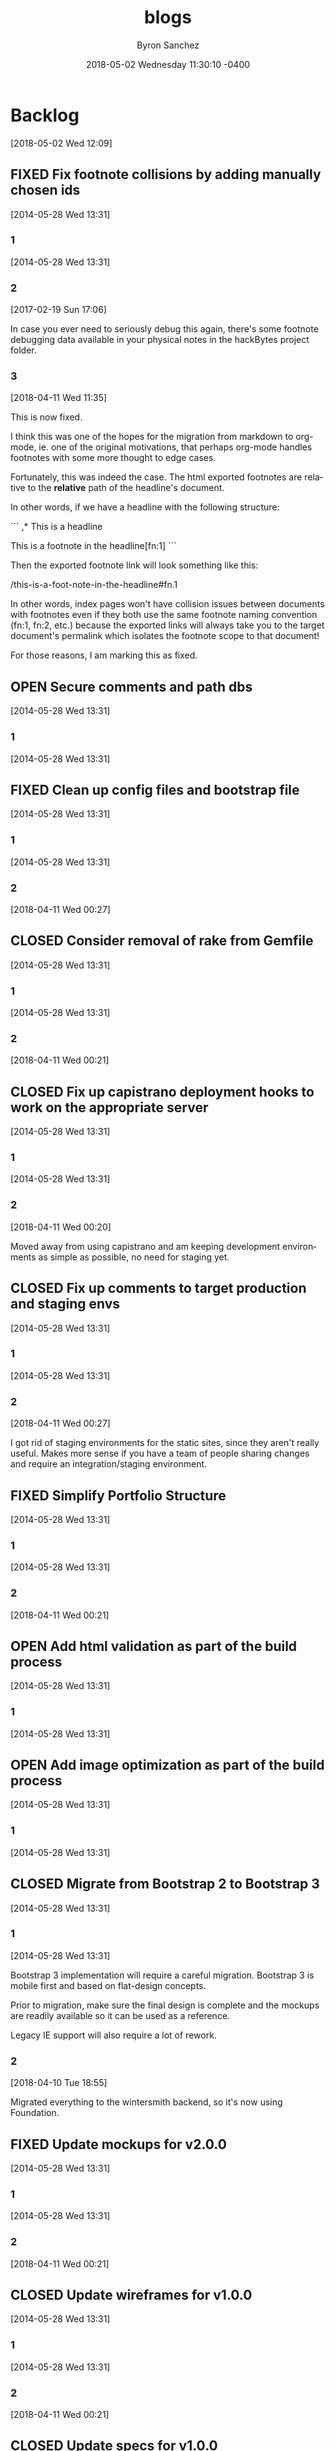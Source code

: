 
#+TITLE: blogs
#+DATE: 2018-05-02 Wednesday 11:30:10 -0400
#+AUTHOR: Byron Sanchez
#+EMAIL: byron@hackbytes.io
#+LANGUAGE:  en
#+DESCRIPTION: Monorepo for all of the blogs I write
#+KEYWORDS: BLOGS HACKBYTES PROJECTS
#+FILETAGS: BLOGS HACKBYTES PROJECTS

#+OPTIONS:   H:3 num:t   toc:3 \n:nil @:t ::t |:t ^:nil -:t f:t *:t <:nil
#+OPTIONS:   TeX:t LaTeX:nil skip:nil d:nil todo:t pri:nil tags:not-in-toc
#+OPTIONS:   author:t creator:t timestamp:t email:t
#+SEQ_TODO: OPEN CLOSED FIXED DEFERRED
#+INFOJS_OPT: view:nil toc:t ltoc:t mouse:underline buttons:0 path:http://orgmode.org/org-info.js
#+EXPORT_SELECT_TAGS: export
#+EXPORT_EXCLUDE_TAGS: noexport

* Backlog
:PROPERTIES:
:ID:       3409e7d7-cfdd-4bfc-9757-feb7fc312c3b
:END:
[2018-05-02 Wed 12:09]
** FIXED Fix footnote collisions by adding manually chosen ids
:PROPERTIES:
:ID: 76181e87-7954-e439-09f0-3645ec3e3031
:EXPORT_FOSSIL_SOURCE: t
:EXPORT_FOSSIL_TKT_ID: 1
:EXPORT_FOSSIL_TKT_UUID: 76181e877954e43909f03645ec3e303168698579
:EXPORT_FOSSIL_TKT_MTIME: 2458220.149625845
:EXPORT_FOSSIL_TKT_CTIME: 2456806.2303048265
:EXPORT_FOSSIL_TYPE: Code_Defect
:EXPORT_FOSSIL_STATUS: Fixed
:EXPORT_FOSSIL_SUBSYSTEM: nil
:EXPORT_FOSSIL_PRIORITY: Medium
:EXPORT_FOSSIL_SEVERITY: Minor
:EXPORT_FOSSIL_FOUNDIN: nil
:EXPORT_FOSSIL_PRIVATE_CONTACT: nil
:EXPORT_FOSSIL_RESOLUTION: Fixed
:END:
[2014-05-28 Wed 13:31]
*** 1
:PROPERTIES:
:EXPORT_FOSSIL_SOURCE: t
:EXPORT_FOSSIL_TKT_ID: 1
:EXPORT_FOSSIL_TKT_RID: 505
:EXPORT_FOSSIL_TKT_MTIME: 2456806.2303048265
:EXPORT_FOSSIL_LOGIN: byronsanchez
:EXPORT_FOSSIL_USERNAME: nil
:EXPORT_FOSSIL_MIMETYPE: nil
:ID:       30167705-1cf1-4682-a224-2d34578d053d
:END:
[2014-05-28 Wed 13:31]
*** 2
:PROPERTIES:
:EXPORT_FOSSIL_SOURCE: t
:EXPORT_FOSSIL_TKT_ID: 1
:EXPORT_FOSSIL_TKT_RID: 789
:EXPORT_FOSSIL_TKT_MTIME: 2457804.4213089235
:EXPORT_FOSSIL_LOGIN: byronsanchez
:EXPORT_FOSSIL_USERNAME: nil
:EXPORT_FOSSIL_MIMETYPE: text/x-fossil-plain
:ID:       82ac3841-a0b0-423d-be08-137d164c11f6
:END:
[2017-02-19 Sun 17:06]

In case you ever need to seriously debug this again, there's some footnote debugging data available in your physical notes in the hackBytes project folder.
*** 3
:PROPERTIES:
:EXPORT_FOSSIL_SOURCE: t
:EXPORT_FOSSIL_TKT_ID: 1
:EXPORT_FOSSIL_TKT_RID: 1447
:EXPORT_FOSSIL_TKT_MTIME: 2458220.149625845
:EXPORT_FOSSIL_LOGIN: byronsanchez
:EXPORT_FOSSIL_USERNAME: nil
:EXPORT_FOSSIL_MIMETYPE: text/x-fossil-plain
:ID:       430265b3-e0c0-4533-bd41-5d975dcc9f12
:END:
[2018-04-11 Wed 11:35]

This is now fixed.

I think this was one of the hopes for the migration from markdown to org-mode, ie. one of the original motivations, that perhaps org-mode handles footnotes with some more thought to edge cases.

Fortunately, this was indeed the case. The html exported footnotes are relative to the *relative* path of the headline's document.

In other words, if we have a headline with the following structure:

```
,* This is a headline

This is a footnote in the headline[fn:1]
```

Then the exported footnote link will look something like this:

/this-is-a-foot-note-in-the-headline#fn.1

In other words, index pages won't have collision issues between documents with footnotes even if they both use the same footnote naming convention (fn:1, fn:2, etc.) because the exported links will always take you to the target document's permalink which isolates the footnote scope to that document!

For those reasons, I am marking this as fixed.
** OPEN Secure comments and path dbs
:PROPERTIES:
:ID: 05c9d643-9484-042a-1bdc-9f895e9fd968
:EXPORT_FOSSIL_SOURCE: t
:EXPORT_FOSSIL_TKT_ID: 2
:EXPORT_FOSSIL_TKT_UUID: 05c9d6439484042a1bdc9f895e9fd9685d3569fc
:EXPORT_FOSSIL_TKT_MTIME: 2456806.230310544
:EXPORT_FOSSIL_TKT_CTIME: 2456806.230310544
:EXPORT_FOSSIL_TYPE: Code_Defect
:EXPORT_FOSSIL_STATUS: Open
:EXPORT_FOSSIL_SUBSYSTEM: nil
:EXPORT_FOSSIL_PRIORITY: Medium
:EXPORT_FOSSIL_SEVERITY: Minor
:EXPORT_FOSSIL_FOUNDIN: nil
:EXPORT_FOSSIL_PRIVATE_CONTACT: nil
:EXPORT_FOSSIL_RESOLUTION: nil
:END:
[2014-05-28 Wed 13:31]
*** 1
:PROPERTIES:
:EXPORT_FOSSIL_SOURCE: t
:EXPORT_FOSSIL_TKT_ID: 2
:EXPORT_FOSSIL_TKT_RID: 506
:EXPORT_FOSSIL_TKT_MTIME: 2456806.230310544
:EXPORT_FOSSIL_LOGIN: byronsanchez
:EXPORT_FOSSIL_USERNAME: nil
:EXPORT_FOSSIL_MIMETYPE: nil
:ID:       4f1bdb2c-0372-48df-af89-38c6b5325c53
:END:
[2014-05-28 Wed 13:31]
** FIXED Clean up config files and bootstrap file
:PROPERTIES:
:ID: 0b5e9d23-99dd-d13e-ff0a-9b1e04fb856d
:EXPORT_FOSSIL_SOURCE: t
:EXPORT_FOSSIL_TKT_ID: 3
:EXPORT_FOSSIL_TKT_UUID: 0b5e9d2399ddd13eff0a9b1e04fb856d1b63336a
:EXPORT_FOSSIL_TKT_MTIME: 2458219.6860612845
:EXPORT_FOSSIL_TKT_CTIME: 2456806.2303162385
:EXPORT_FOSSIL_TYPE: Feature_Request
:EXPORT_FOSSIL_STATUS: Fixed
:EXPORT_FOSSIL_SUBSYSTEM: nil
:EXPORT_FOSSIL_PRIORITY: Medium
:EXPORT_FOSSIL_SEVERITY: Minor
:EXPORT_FOSSIL_FOUNDIN: nil
:EXPORT_FOSSIL_PRIVATE_CONTACT: nil
:EXPORT_FOSSIL_RESOLUTION: Fixed
:END:
[2014-05-28 Wed 13:31]
*** 1
:PROPERTIES:
:EXPORT_FOSSIL_SOURCE: t
:EXPORT_FOSSIL_TKT_ID: 3
:EXPORT_FOSSIL_TKT_RID: 507
:EXPORT_FOSSIL_TKT_MTIME: 2456806.2303162385
:EXPORT_FOSSIL_LOGIN: byronsanchez
:EXPORT_FOSSIL_USERNAME: nil
:EXPORT_FOSSIL_MIMETYPE: nil
:ID:       6695d03b-9b5b-404f-806c-45d306015768
:END:
[2014-05-28 Wed 13:31]
*** 2
:PROPERTIES:
:EXPORT_FOSSIL_SOURCE: t
:EXPORT_FOSSIL_TKT_ID: 3
:EXPORT_FOSSIL_TKT_RID: 1455
:EXPORT_FOSSIL_TKT_MTIME: 2458219.6860612845
:EXPORT_FOSSIL_LOGIN: byronsanchez
:EXPORT_FOSSIL_USERNAME: nil
:EXPORT_FOSSIL_MIMETYPE: text/x-fossil-plain
:ID:       7849a0fc-cdca-416d-8fc6-ecaaf2401b28
:END:
[2018-04-11 Wed 00:27]
** CLOSED Consider removal of rake from Gemfile
:PROPERTIES:
:ID: 9fe5212f-97bc-4363-190b-3b129065bd8c
:EXPORT_FOSSIL_SOURCE: t
:EXPORT_FOSSIL_TKT_ID: 4
:EXPORT_FOSSIL_TKT_UUID: 9fe5212f97bc4363190b3b129065bd8c919c1e20
:EXPORT_FOSSIL_TKT_MTIME: 2458219.6812670254
:EXPORT_FOSSIL_TKT_CTIME: 2456806.2303222683
:EXPORT_FOSSIL_TYPE: Feature_Request
:EXPORT_FOSSIL_STATUS: Closed
:EXPORT_FOSSIL_SUBSYSTEM: nil
:EXPORT_FOSSIL_PRIORITY: Medium
:EXPORT_FOSSIL_SEVERITY: Minor
:EXPORT_FOSSIL_FOUNDIN: nil
:EXPORT_FOSSIL_PRIVATE_CONTACT: nil
:EXPORT_FOSSIL_RESOLUTION: Overcome_By_Events
:END:
[2014-05-28 Wed 13:31]
*** 1
:PROPERTIES:
:EXPORT_FOSSIL_SOURCE: t
:EXPORT_FOSSIL_TKT_ID: 4
:EXPORT_FOSSIL_TKT_RID: 508
:EXPORT_FOSSIL_TKT_MTIME: 2456806.2303222683
:EXPORT_FOSSIL_LOGIN: byronsanchez
:EXPORT_FOSSIL_USERNAME: nil
:EXPORT_FOSSIL_MIMETYPE: nil
:ID:       04b3f79e-ccf2-46cf-86a6-93edd8023ca9
:END:
[2014-05-28 Wed 13:31]
*** 2
:PROPERTIES:
:EXPORT_FOSSIL_SOURCE: t
:EXPORT_FOSSIL_TKT_ID: 4
:EXPORT_FOSSIL_TKT_RID: 1444
:EXPORT_FOSSIL_TKT_MTIME: 2458219.6812670254
:EXPORT_FOSSIL_LOGIN: byronsanchez
:EXPORT_FOSSIL_USERNAME: nil
:EXPORT_FOSSIL_MIMETYPE: text/x-fossil-plain
:ID:       1ac3a2b3-964c-4f38-af7f-3632b1b31f0b
:END:
[2018-04-11 Wed 00:21]
** CLOSED Fix up capistrano deployment hooks to work on the appropriate server
:PROPERTIES:
:ID: 6931e637-70f2-97fc-5e5e-9c1e28d5956a
:EXPORT_FOSSIL_SOURCE: t
:EXPORT_FOSSIL_TKT_ID: 5
:EXPORT_FOSSIL_TKT_UUID: 6931e63770f297fc5e5e9c1e28d5956a0e3fade0
:EXPORT_FOSSIL_TKT_MTIME: 2458219.680704861
:EXPORT_FOSSIL_TKT_CTIME: 2456806.230327882
:EXPORT_FOSSIL_TYPE: Code_Defect
:EXPORT_FOSSIL_STATUS: Closed
:EXPORT_FOSSIL_SUBSYSTEM: nil
:EXPORT_FOSSIL_PRIORITY: Medium
:EXPORT_FOSSIL_SEVERITY: Minor
:EXPORT_FOSSIL_FOUNDIN: nil
:EXPORT_FOSSIL_PRIVATE_CONTACT: nil
:EXPORT_FOSSIL_RESOLUTION: Overcome_By_Events
:END:
[2014-05-28 Wed 13:31]
*** 1
:PROPERTIES:
:EXPORT_FOSSIL_SOURCE: t
:EXPORT_FOSSIL_TKT_ID: 5
:EXPORT_FOSSIL_TKT_RID: 509
:EXPORT_FOSSIL_TKT_MTIME: 2456806.230327882
:EXPORT_FOSSIL_LOGIN: byronsanchez
:EXPORT_FOSSIL_USERNAME: nil
:EXPORT_FOSSIL_MIMETYPE: nil
:ID:       6dc1a578-3bbf-483a-877f-7787b24b1d7e
:END:
[2014-05-28 Wed 13:31]
*** 2
:PROPERTIES:
:EXPORT_FOSSIL_SOURCE: t
:EXPORT_FOSSIL_TKT_ID: 5
:EXPORT_FOSSIL_TKT_RID: 1459
:EXPORT_FOSSIL_TKT_MTIME: 2458219.680704861
:EXPORT_FOSSIL_LOGIN: byronsanchez
:EXPORT_FOSSIL_USERNAME: nil
:EXPORT_FOSSIL_MIMETYPE: text/x-fossil-plain
:ID:       665ad539-af00-49d4-b2a8-8f17f6856420
:END:
[2018-04-11 Wed 00:20]

Moved away from using capistrano and am keeping development environments as simple as possible, no need for staging yet.
** CLOSED Fix up comments to target production and staging envs
:PROPERTIES:
:ID: 82a62851-70b6-5c3a-14fc-285f8812c3d9
:EXPORT_FOSSIL_SOURCE: t
:EXPORT_FOSSIL_TKT_ID: 6
:EXPORT_FOSSIL_TKT_UUID: 82a6285170b65c3a14fc285f8812c3d9a3ba702a
:EXPORT_FOSSIL_TKT_MTIME: 2458219.685916678
:EXPORT_FOSSIL_TKT_CTIME: 2456806.230333692
:EXPORT_FOSSIL_TYPE: Feature_Request
:EXPORT_FOSSIL_STATUS: Closed
:EXPORT_FOSSIL_SUBSYSTEM: nil
:EXPORT_FOSSIL_PRIORITY: Medium
:EXPORT_FOSSIL_SEVERITY: Minor
:EXPORT_FOSSIL_FOUNDIN: nil
:EXPORT_FOSSIL_PRIVATE_CONTACT: nil
:EXPORT_FOSSIL_RESOLUTION: Overcome_By_Events
:END:
[2014-05-28 Wed 13:31]
*** 1
:PROPERTIES:
:EXPORT_FOSSIL_SOURCE: t
:EXPORT_FOSSIL_TKT_ID: 6
:EXPORT_FOSSIL_TKT_RID: 510
:EXPORT_FOSSIL_TKT_MTIME: 2456806.230333692
:EXPORT_FOSSIL_LOGIN: byronsanchez
:EXPORT_FOSSIL_USERNAME: nil
:EXPORT_FOSSIL_MIMETYPE: nil
:ID:       a19de4cf-30a7-4a41-b830-53869fa2b401
:END:
[2014-05-28 Wed 13:31]
*** 2
:PROPERTIES:
:EXPORT_FOSSIL_SOURCE: t
:EXPORT_FOSSIL_TKT_ID: 6
:EXPORT_FOSSIL_TKT_RID: 1456
:EXPORT_FOSSIL_TKT_MTIME: 2458219.685916678
:EXPORT_FOSSIL_LOGIN: byronsanchez
:EXPORT_FOSSIL_USERNAME: nil
:EXPORT_FOSSIL_MIMETYPE: text/x-fossil-plain
:ID:       de0f2e5b-8fbc-460f-9b49-f741d276399f
:END:
[2018-04-11 Wed 00:27]

I got rid of staging environments for the static sites, since they aren't really useful. Makes more sense if you have a team of people sharing changes and require an integration/staging environment.
** FIXED Simplify Portfolio Structure
:PROPERTIES:
:ID: 6abaf680-c074-a3c0-3ba1-3b0dab9c09ca
:EXPORT_FOSSIL_SOURCE: t
:EXPORT_FOSSIL_TKT_ID: 7
:EXPORT_FOSSIL_TKT_UUID: 6abaf680c074a3c03ba13b0dab9c09cadc44df9e
:EXPORT_FOSSIL_TKT_MTIME: 2458219.681386991
:EXPORT_FOSSIL_TKT_CTIME: 2456806.23034044
:EXPORT_FOSSIL_TYPE: Feature_Request
:EXPORT_FOSSIL_STATUS: Fixed
:EXPORT_FOSSIL_SUBSYSTEM: nil
:EXPORT_FOSSIL_PRIORITY: Medium
:EXPORT_FOSSIL_SEVERITY: Minor
:EXPORT_FOSSIL_FOUNDIN: nil
:EXPORT_FOSSIL_PRIVATE_CONTACT: nil
:EXPORT_FOSSIL_RESOLUTION: Fixed
:END:
[2014-05-28 Wed 13:31]
*** 1
:PROPERTIES:
:EXPORT_FOSSIL_SOURCE: t
:EXPORT_FOSSIL_TKT_ID: 7
:EXPORT_FOSSIL_TKT_RID: 511
:EXPORT_FOSSIL_TKT_MTIME: 2456806.23034044
:EXPORT_FOSSIL_LOGIN: byronsanchez
:EXPORT_FOSSIL_USERNAME: nil
:EXPORT_FOSSIL_MIMETYPE: nil
:ID:       144623d3-9ff0-4df1-a890-0c9f95561ec2
:END:
[2014-05-28 Wed 13:31]
*** 2
:PROPERTIES:
:EXPORT_FOSSIL_SOURCE: t
:EXPORT_FOSSIL_TKT_ID: 7
:EXPORT_FOSSIL_TKT_RID: 1450
:EXPORT_FOSSIL_TKT_MTIME: 2458219.681386991
:EXPORT_FOSSIL_LOGIN: byronsanchez
:EXPORT_FOSSIL_USERNAME: nil
:EXPORT_FOSSIL_MIMETYPE: text/x-fossil-plain
:ID:       82fd579b-b431-4918-92cf-3e6e2cf2d632
:END:
[2018-04-11 Wed 00:21]
** OPEN Add html validation as part of the build process
:PROPERTIES:
:ID: d377af8c-9f5c-8339-e897-1e21be3fa941
:EXPORT_FOSSIL_SOURCE: t
:EXPORT_FOSSIL_TKT_ID: 8
:EXPORT_FOSSIL_TKT_UUID: d377af8c9f5c8339e8971e21be3fa94138eea7cf
:EXPORT_FOSSIL_TKT_MTIME: 2456806.2303467244
:EXPORT_FOSSIL_TKT_CTIME: 2456806.2303467244
:EXPORT_FOSSIL_TYPE: Feature_Request
:EXPORT_FOSSIL_STATUS: Open
:EXPORT_FOSSIL_SUBSYSTEM: nil
:EXPORT_FOSSIL_PRIORITY: Medium
:EXPORT_FOSSIL_SEVERITY: Minor
:EXPORT_FOSSIL_FOUNDIN: nil
:EXPORT_FOSSIL_PRIVATE_CONTACT: nil
:EXPORT_FOSSIL_RESOLUTION: nil
:END:
[2014-05-28 Wed 13:31]
*** 1
:PROPERTIES:
:EXPORT_FOSSIL_SOURCE: t
:EXPORT_FOSSIL_TKT_ID: 8
:EXPORT_FOSSIL_TKT_RID: 512
:EXPORT_FOSSIL_TKT_MTIME: 2456806.2303467244
:EXPORT_FOSSIL_LOGIN: byronsanchez
:EXPORT_FOSSIL_USERNAME: nil
:EXPORT_FOSSIL_MIMETYPE: nil
:ID:       07288cc6-9cb5-40d7-b9fa-14b249d1fb9f
:END:
[2014-05-28 Wed 13:31]
** OPEN Add image optimization as part of the build process
:PROPERTIES:
:ID: 6dd6c484-693f-b348-25b4-8c52c365664f
:EXPORT_FOSSIL_SOURCE: t
:EXPORT_FOSSIL_TKT_ID: 9
:EXPORT_FOSSIL_TKT_UUID: 6dd6c484693fb34825b48c52c365664f0f2ac307
:EXPORT_FOSSIL_TKT_MTIME: 2456806.2303530094
:EXPORT_FOSSIL_TKT_CTIME: 2456806.2303530094
:EXPORT_FOSSIL_TYPE: Feature_Request
:EXPORT_FOSSIL_STATUS: Open
:EXPORT_FOSSIL_SUBSYSTEM: nil
:EXPORT_FOSSIL_PRIORITY: Medium
:EXPORT_FOSSIL_SEVERITY: Minor
:EXPORT_FOSSIL_FOUNDIN: nil
:EXPORT_FOSSIL_PRIVATE_CONTACT: nil
:EXPORT_FOSSIL_RESOLUTION: nil
:END:
[2014-05-28 Wed 13:31]
*** 1
:PROPERTIES:
:EXPORT_FOSSIL_SOURCE: t
:EXPORT_FOSSIL_TKT_ID: 9
:EXPORT_FOSSIL_TKT_RID: 513
:EXPORT_FOSSIL_TKT_MTIME: 2456806.2303530094
:EXPORT_FOSSIL_LOGIN: byronsanchez
:EXPORT_FOSSIL_USERNAME: nil
:EXPORT_FOSSIL_MIMETYPE: nil
:ID:       fc346e88-1bc3-4e87-8464-ed0747c307c0
:END:
[2014-05-28 Wed 13:31]
** CLOSED Migrate from Bootstrap 2 to Bootstrap 3
:PROPERTIES:
:ID: 1a9bbdc4-8294-5c75-f545-9e3b74fd668b
:EXPORT_FOSSIL_SOURCE: t
:EXPORT_FOSSIL_TKT_ID: 10
:EXPORT_FOSSIL_TKT_UUID: 1a9bbdc482945c75f5459e3b74fd668bc1f0e1fa
:EXPORT_FOSSIL_TKT_MTIME: 2458219.455389039
:EXPORT_FOSSIL_TKT_CTIME: 2456806.230358831
:EXPORT_FOSSIL_TYPE: Feature_Request
:EXPORT_FOSSIL_STATUS: Closed
:EXPORT_FOSSIL_SUBSYSTEM: nil
:EXPORT_FOSSIL_PRIORITY: Medium
:EXPORT_FOSSIL_SEVERITY: Minor
:EXPORT_FOSSIL_FOUNDIN: nil
:EXPORT_FOSSIL_PRIVATE_CONTACT: nil
:EXPORT_FOSSIL_RESOLUTION: Overcome_By_Events
:END:
[2014-05-28 Wed 13:31]
*** 1
:PROPERTIES:
:EXPORT_FOSSIL_SOURCE: t
:EXPORT_FOSSIL_TKT_ID: 10
:EXPORT_FOSSIL_TKT_RID: 514
:EXPORT_FOSSIL_TKT_MTIME: 2456806.230358831
:EXPORT_FOSSIL_LOGIN: byronsanchez
:EXPORT_FOSSIL_USERNAME: nil
:EXPORT_FOSSIL_MIMETYPE: nil
:ID:       012f4314-7ca0-45ff-b18f-0356b9a0cf99
:END:
[2014-05-28 Wed 13:31]

Bootstrap 3 implementation will require a careful migration. Bootstrap 3 is mobile first and based on flat-design concepts.

Prior to migration, make sure the final design is complete and the mockups are readily available so it can be used as a reference.

Legacy IE support will also require a lot of rework.
*** 2
:PROPERTIES:
:EXPORT_FOSSIL_SOURCE: t
:EXPORT_FOSSIL_TKT_ID: 10
:EXPORT_FOSSIL_TKT_RID: 1387
:EXPORT_FOSSIL_TKT_MTIME: 2458219.455389039
:EXPORT_FOSSIL_LOGIN: byronsanchez
:EXPORT_FOSSIL_USERNAME: nil
:EXPORT_FOSSIL_MIMETYPE: text/x-fossil-plain
:ID:       cab039f8-e03b-420c-8f74-af1ab106c79c
:END:
[2018-04-10 Tue 18:55]

Migrated everything to the wintersmith backend, so it's now using Foundation.
** FIXED Update mockups for v2.0.0
:PROPERTIES:
:ID: 9950513f-0d66-b753-3f96-bb30efddce58
:EXPORT_FOSSIL_SOURCE: t
:EXPORT_FOSSIL_TKT_ID: 11
:EXPORT_FOSSIL_TKT_UUID: 9950513f0d66b7533f96bb30efddce58dcd04517
:EXPORT_FOSSIL_TKT_MTIME: 2458219.6816601735
:EXPORT_FOSSIL_TKT_CTIME: 2456806.230364653
:EXPORT_FOSSIL_TYPE: Feature_Request
:EXPORT_FOSSIL_STATUS: Fixed
:EXPORT_FOSSIL_SUBSYSTEM: nil
:EXPORT_FOSSIL_PRIORITY: Medium
:EXPORT_FOSSIL_SEVERITY: Minor
:EXPORT_FOSSIL_FOUNDIN: nil
:EXPORT_FOSSIL_PRIVATE_CONTACT: nil
:EXPORT_FOSSIL_RESOLUTION: Fixed
:END:
[2014-05-28 Wed 13:31]
*** 1
:PROPERTIES:
:EXPORT_FOSSIL_SOURCE: t
:EXPORT_FOSSIL_TKT_ID: 11
:EXPORT_FOSSIL_TKT_RID: 515
:EXPORT_FOSSIL_TKT_MTIME: 2456806.230364653
:EXPORT_FOSSIL_LOGIN: byronsanchez
:EXPORT_FOSSIL_USERNAME: nil
:EXPORT_FOSSIL_MIMETYPE: nil
:ID:       fe7dff0a-f59d-4ae1-986b-7d3978f30718
:END:
[2014-05-28 Wed 13:31]
*** 2
:PROPERTIES:
:EXPORT_FOSSIL_SOURCE: t
:EXPORT_FOSSIL_TKT_ID: 11
:EXPORT_FOSSIL_TKT_RID: 1442
:EXPORT_FOSSIL_TKT_MTIME: 2458219.6816601735
:EXPORT_FOSSIL_LOGIN: byronsanchez
:EXPORT_FOSSIL_USERNAME: nil
:EXPORT_FOSSIL_MIMETYPE: text/x-fossil-plain
:ID:       cdad92e9-9203-443f-addf-a2ec342affc4
:END:
[2018-04-11 Wed 00:21]
** CLOSED Update wireframes for v1.0.0
:PROPERTIES:
:ID: 642d2b36-0b95-71e2-b9e6-fc8567631a2c
:EXPORT_FOSSIL_SOURCE: t
:EXPORT_FOSSIL_TKT_ID: 12
:EXPORT_FOSSIL_TKT_UUID: 642d2b360b9571e2b9e6fc8567631a2cde046f6a
:EXPORT_FOSSIL_TKT_MTIME: 2458219.6817604513
:EXPORT_FOSSIL_TKT_CTIME: 2456806.2303714235
:EXPORT_FOSSIL_TYPE: Feature_Request
:EXPORT_FOSSIL_STATUS: Closed
:EXPORT_FOSSIL_SUBSYSTEM: nil
:EXPORT_FOSSIL_PRIORITY: Medium
:EXPORT_FOSSIL_SEVERITY: Minor
:EXPORT_FOSSIL_FOUNDIN: nil
:EXPORT_FOSSIL_PRIVATE_CONTACT: nil
:EXPORT_FOSSIL_RESOLUTION: Overcome_By_Events
:END:
[2014-05-28 Wed 13:31]
*** 1
:PROPERTIES:
:EXPORT_FOSSIL_SOURCE: t
:EXPORT_FOSSIL_TKT_ID: 12
:EXPORT_FOSSIL_TKT_RID: 516
:EXPORT_FOSSIL_TKT_MTIME: 2456806.2303714235
:EXPORT_FOSSIL_LOGIN: byronsanchez
:EXPORT_FOSSIL_USERNAME: nil
:EXPORT_FOSSIL_MIMETYPE: nil
:ID:       9c138031-157b-4217-967a-18564fd326c7
:END:
[2014-05-28 Wed 13:31]
*** 2
:PROPERTIES:
:EXPORT_FOSSIL_SOURCE: t
:EXPORT_FOSSIL_TKT_ID: 12
:EXPORT_FOSSIL_TKT_RID: 1463
:EXPORT_FOSSIL_TKT_MTIME: 2458219.6817604513
:EXPORT_FOSSIL_LOGIN: byronsanchez
:EXPORT_FOSSIL_USERNAME: nil
:EXPORT_FOSSIL_MIMETYPE: text/x-fossil-plain
:ID:       95487b7c-8063-4b2c-869e-848082adaf28
:END:
[2018-04-11 Wed 00:21]
** CLOSED Update specs for v1.0.0
:PROPERTIES:
:ID: 56c4e76f-ddb5-c6cc-0963-cfd718629670
:EXPORT_FOSSIL_SOURCE: t
:EXPORT_FOSSIL_TKT_ID: 13
:EXPORT_FOSSIL_TKT_UUID: 56c4e76fddb5c6cc0963cfd71862967087391bb6
:EXPORT_FOSSIL_TKT_MTIME: 2458219.6818707986
:EXPORT_FOSSIL_TKT_CTIME: 2456806.2303775
:EXPORT_FOSSIL_TYPE: Feature_Request
:EXPORT_FOSSIL_STATUS: Closed
:EXPORT_FOSSIL_SUBSYSTEM: nil
:EXPORT_FOSSIL_PRIORITY: Medium
:EXPORT_FOSSIL_SEVERITY: Minor
:EXPORT_FOSSIL_FOUNDIN: nil
:EXPORT_FOSSIL_PRIVATE_CONTACT: nil
:EXPORT_FOSSIL_RESOLUTION: Overcome_By_Events
:END:
[2014-05-28 Wed 13:31]
*** 1
:PROPERTIES:
:EXPORT_FOSSIL_SOURCE: t
:EXPORT_FOSSIL_TKT_ID: 13
:EXPORT_FOSSIL_TKT_RID: 517
:EXPORT_FOSSIL_TKT_MTIME: 2456806.2303775
:EXPORT_FOSSIL_LOGIN: byronsanchez
:EXPORT_FOSSIL_USERNAME: nil
:EXPORT_FOSSIL_MIMETYPE: nil
:ID:       7e084518-e390-414e-8ed5-780da8ad0a60
:END:
[2014-05-28 Wed 13:31]
*** 2
:PROPERTIES:
:EXPORT_FOSSIL_SOURCE: t
:EXPORT_FOSSIL_TKT_ID: 13
:EXPORT_FOSSIL_TKT_RID: 1454
:EXPORT_FOSSIL_TKT_MTIME: 2458219.6818707986
:EXPORT_FOSSIL_LOGIN: byronsanchez
:EXPORT_FOSSIL_USERNAME: nil
:EXPORT_FOSSIL_MIMETYPE: text/x-fossil-plain
:ID:       f6ec14b2-d27e-4ed4-bcf2-f2f691ffb7df
:END:
[2018-04-11 Wed 00:21]
** CLOSED Update requirements for v1.0.0
:PROPERTIES:
:ID: 582e00c0-ad43-97bf-1931-0029a387c1f1
:EXPORT_FOSSIL_SOURCE: t
:EXPORT_FOSSIL_TKT_ID: 14
:EXPORT_FOSSIL_TKT_UUID: 582e00c0ad4397bf19310029a387c1f199e7cd57
:EXPORT_FOSSIL_TKT_MTIME: 2458219.681979213
:EXPORT_FOSSIL_TKT_CTIME: 2456806.230383426
:EXPORT_FOSSIL_TYPE: Feature_Request
:EXPORT_FOSSIL_STATUS: Closed
:EXPORT_FOSSIL_SUBSYSTEM: nil
:EXPORT_FOSSIL_PRIORITY: Medium
:EXPORT_FOSSIL_SEVERITY: Minor
:EXPORT_FOSSIL_FOUNDIN: nil
:EXPORT_FOSSIL_PRIVATE_CONTACT: nil
:EXPORT_FOSSIL_RESOLUTION: Overcome_By_Events
:END:
[2014-05-28 Wed 13:31]
*** 1
:PROPERTIES:
:EXPORT_FOSSIL_SOURCE: t
:EXPORT_FOSSIL_TKT_ID: 14
:EXPORT_FOSSIL_TKT_RID: 518
:EXPORT_FOSSIL_TKT_MTIME: 2456806.230383426
:EXPORT_FOSSIL_LOGIN: byronsanchez
:EXPORT_FOSSIL_USERNAME: nil
:EXPORT_FOSSIL_MIMETYPE: nil
:ID:       92d21e66-9221-4d58-98c8-d47100564a22
:END:
[2014-05-28 Wed 13:31]
*** 2
:PROPERTIES:
:EXPORT_FOSSIL_SOURCE: t
:EXPORT_FOSSIL_TKT_ID: 14
:EXPORT_FOSSIL_TKT_RID: 1452
:EXPORT_FOSSIL_TKT_MTIME: 2458219.681979213
:EXPORT_FOSSIL_LOGIN: byronsanchez
:EXPORT_FOSSIL_USERNAME: nil
:EXPORT_FOSSIL_MIMETYPE: text/x-fossil-plain
:ID:       616d128f-c5e7-4135-a66a-714cf3149857
:END:
[2018-04-11 Wed 00:22]
** CLOSED Make sure the website is buildable on different operating systems
:PROPERTIES:
:ID: 1881c823-8bcb-343b-cc8b-0d4321ef17ac
:EXPORT_FOSSIL_SOURCE: t
:EXPORT_FOSSIL_TKT_ID: 15
:EXPORT_FOSSIL_TKT_UUID: 1881c8238bcb343bcc8b0d4321ef17acb59dc958
:EXPORT_FOSSIL_TKT_MTIME: 2457390.2146417014
:EXPORT_FOSSIL_TKT_CTIME: 2456806.2303894213
:EXPORT_FOSSIL_TYPE: Feature_Request
:EXPORT_FOSSIL_STATUS: Closed
:EXPORT_FOSSIL_SUBSYSTEM: nil
:EXPORT_FOSSIL_PRIORITY: Medium
:EXPORT_FOSSIL_SEVERITY: Minor
:EXPORT_FOSSIL_FOUNDIN: nil
:EXPORT_FOSSIL_PRIVATE_CONTACT: nil
:EXPORT_FOSSIL_RESOLUTION: Rejected
:END:
[2014-05-28 Wed 13:31]
*** 1
:PROPERTIES:
:EXPORT_FOSSIL_SOURCE: t
:EXPORT_FOSSIL_TKT_ID: 15
:EXPORT_FOSSIL_TKT_RID: 519
:EXPORT_FOSSIL_TKT_MTIME: 2456806.2303894213
:EXPORT_FOSSIL_LOGIN: byronsanchez
:EXPORT_FOSSIL_USERNAME: nil
:EXPORT_FOSSIL_MIMETYPE: nil
:ID:       adc36425-6058-4214-8024-d621d926c856
:END:
[2014-05-28 Wed 13:31]

This involves making sure that the init and one-step-build tasks are fully functional across different operating systems.
*** 2
:PROPERTIES:
:EXPORT_FOSSIL_SOURCE: t
:EXPORT_FOSSIL_TKT_ID: 15
:EXPORT_FOSSIL_TKT_RID: 788
:EXPORT_FOSSIL_TKT_MTIME: 2457390.2146417014
:EXPORT_FOSSIL_LOGIN: byronsanchez
:EXPORT_FOSSIL_USERNAME: nil
:EXPORT_FOSSIL_MIMETYPE: text/x-fossil-plain
:ID:       1942d24a-9073-4739-a003-6a4e64085e56
:END:
[2016-01-02 Sat 12:09]

Decided against this. I only require it to be buildable on my workstation. Treating it like a library would involve a lot more work for little value.
** OPEN Ensure that rem is being used
:PROPERTIES:
:ID: 992d4866-888e-fecb-7fb2-418960beb9fe
:EXPORT_FOSSIL_SOURCE: t
:EXPORT_FOSSIL_TKT_ID: 16
:EXPORT_FOSSIL_TKT_UUID: 992d4866888efecb7fb2418960beb9fe69ff3839
:EXPORT_FOSSIL_TKT_MTIME: 2456806.2303953473
:EXPORT_FOSSIL_TKT_CTIME: 2456806.2303953473
:EXPORT_FOSSIL_TYPE: Feature_Request
:EXPORT_FOSSIL_STATUS: Open
:EXPORT_FOSSIL_SUBSYSTEM: nil
:EXPORT_FOSSIL_PRIORITY: Medium
:EXPORT_FOSSIL_SEVERITY: Minor
:EXPORT_FOSSIL_FOUNDIN: nil
:EXPORT_FOSSIL_PRIVATE_CONTACT: nil
:EXPORT_FOSSIL_RESOLUTION: nil
:END:
[2014-05-28 Wed 13:31]
*** 1
:PROPERTIES:
:EXPORT_FOSSIL_SOURCE: t
:EXPORT_FOSSIL_TKT_ID: 16
:EXPORT_FOSSIL_TKT_RID: 520
:EXPORT_FOSSIL_TKT_MTIME: 2456806.2303953473
:EXPORT_FOSSIL_LOGIN: byronsanchez
:EXPORT_FOSSIL_USERNAME: nil
:EXPORT_FOSSIL_MIMETYPE: nil
:ID:       6b8225e6-e4d3-40ac-95cd-2ad02c8def62
:END:
[2014-05-28 Wed 13:31]

Ensure that the rem measurement is being used in stylesheets as opposed to px or ems (unless absolutely necessary).

Legacy IE does not support this, so a polyfill will be necessary.
** OPEN Improve function definitions
:PROPERTIES:
:ID: 61622ced-ab2f-726e-b7d2-86b0603a7c4e
:EXPORT_FOSSIL_SOURCE: t
:EXPORT_FOSSIL_TKT_ID: 17
:EXPORT_FOSSIL_TKT_UUID: 61622cedab2f726eb7d286b0603a7c4edf46c80b
:EXPORT_FOSSIL_TKT_MTIME: 2456806.2304013427
:EXPORT_FOSSIL_TKT_CTIME: 2456806.2304013427
:EXPORT_FOSSIL_TYPE: Feature_Request
:EXPORT_FOSSIL_STATUS: Open
:EXPORT_FOSSIL_SUBSYSTEM: nil
:EXPORT_FOSSIL_PRIORITY: Medium
:EXPORT_FOSSIL_SEVERITY: Minor
:EXPORT_FOSSIL_FOUNDIN: nil
:EXPORT_FOSSIL_PRIVATE_CONTACT: nil
:EXPORT_FOSSIL_RESOLUTION: nil
:END:
[2014-05-28 Wed 13:31]
*** 1
:PROPERTIES:
:EXPORT_FOSSIL_SOURCE: t
:EXPORT_FOSSIL_TKT_ID: 17
:EXPORT_FOSSIL_TKT_RID: 521
:EXPORT_FOSSIL_TKT_MTIME: 2456806.2304013427
:EXPORT_FOSSIL_LOGIN: byronsanchez
:EXPORT_FOSSIL_USERNAME: nil
:EXPORT_FOSSIL_MIMETYPE: nil
:ID:       8aeaa62d-40e0-408c-87af-ed54dc74585d
:END:
[2014-05-28 Wed 13:31]

Two enhancements can be performed on the codebase in terms of improving function definitions:

1. Ensure modularity in each definition.
2. Give each function a very descriptive name so that anyone who reads the code can instantly know what the function does without having to mentally decode the algorithms.
** OPEN Move content management task operation definitions to support directory
:PROPERTIES:
:ID: ea5738a8-d795-bcd5-0809-14cf57ac60ce
:EXPORT_FOSSIL_SOURCE: t
:EXPORT_FOSSIL_TKT_ID: 18
:EXPORT_FOSSIL_TKT_UUID: ea5738a8d795bcd5080914cf57ac60cefd9042e7
:EXPORT_FOSSIL_TKT_MTIME: 2456806.230407338
:EXPORT_FOSSIL_TKT_CTIME: 2456806.230407338
:EXPORT_FOSSIL_TYPE: Feature_Request
:EXPORT_FOSSIL_STATUS: Open
:EXPORT_FOSSIL_SUBSYSTEM: nil
:EXPORT_FOSSIL_PRIORITY: Medium
:EXPORT_FOSSIL_SEVERITY: Minor
:EXPORT_FOSSIL_FOUNDIN: nil
:EXPORT_FOSSIL_PRIVATE_CONTACT: nil
:EXPORT_FOSSIL_RESOLUTION: nil
:END:
[2014-05-28 Wed 13:31]
*** 1
:PROPERTIES:
:EXPORT_FOSSIL_SOURCE: t
:EXPORT_FOSSIL_TKT_ID: 18
:EXPORT_FOSSIL_TKT_RID: 522
:EXPORT_FOSSIL_TKT_MTIME: 2456806.230407338
:EXPORT_FOSSIL_LOGIN: byronsanchez
:EXPORT_FOSSIL_USERNAME: nil
:EXPORT_FOSSIL_MIMETYPE: nil
:ID:       fb20ed2c-49c6-4464-8124-2b9d379e43ee
:END:
[2014-05-28 Wed 13:31]
** OPEN Comment links prepend http to https addresses
:PROPERTIES:
:ID: 5a5c59fc-fe7b-6f00-7cb4-f27e67433afc
:EXPORT_FOSSIL_SOURCE: t
:EXPORT_FOSSIL_TKT_ID: 19
:EXPORT_FOSSIL_TKT_UUID: 5a5c59fcfe7b6f007cb4f27e67433afc8e50c0b0
:EXPORT_FOSSIL_TKT_MTIME: 2456806.2304136227
:EXPORT_FOSSIL_TKT_CTIME: 2456806.2304136227
:EXPORT_FOSSIL_TYPE: Code_Defect
:EXPORT_FOSSIL_STATUS: Open
:EXPORT_FOSSIL_SUBSYSTEM: nil
:EXPORT_FOSSIL_PRIORITY: Medium
:EXPORT_FOSSIL_SEVERITY: Minor
:EXPORT_FOSSIL_FOUNDIN: nil
:EXPORT_FOSSIL_PRIVATE_CONTACT: nil
:EXPORT_FOSSIL_RESOLUTION: nil
:END:
[2014-05-28 Wed 13:31]
*** 1
:PROPERTIES:
:EXPORT_FOSSIL_SOURCE: t
:EXPORT_FOSSIL_TKT_ID: 19
:EXPORT_FOSSIL_TKT_RID: 523
:EXPORT_FOSSIL_TKT_MTIME: 2456806.2304136227
:EXPORT_FOSSIL_LOGIN: byronsanchez
:EXPORT_FOSSIL_USERNAME: nil
:EXPORT_FOSSIL_MIMETYPE: nil
:ID:       def6598a-c1e4-4357-8116-3b271f61a59c
:END:
[2014-05-28 Wed 13:31]

Expected Behavior: When a comment is submitted, the form should not prepend the protocol portion of the url (i.e. http) if one is already provided by the commenter.

Observed Behavior: When comments are submitted, the form processor is prepending http to addresses that contain https.

Steps for reproduction:

1 - Go to a page containing a comment form.
2 - Submit a comment, while setting the website url field to a url containing the https protocol.
3 - The output stored in the database will contain http://https://[url]
** OPEN Add documentation generation
:PROPERTIES:
:ID: c22eb425-62ee-f07a-eb9a-686682d683a7
:EXPORT_FOSSIL_SOURCE: t
:EXPORT_FOSSIL_TKT_ID: 20
:EXPORT_FOSSIL_TKT_UUID: c22eb42562eef07aeb9a686682d683a7fd2ea7a4
:EXPORT_FOSSIL_TKT_MTIME: 2456806.2304201853
:EXPORT_FOSSIL_TKT_CTIME: 2456806.2304201853
:EXPORT_FOSSIL_TYPE: Feature_Request
:EXPORT_FOSSIL_STATUS: Open
:EXPORT_FOSSIL_SUBSYSTEM: nil
:EXPORT_FOSSIL_PRIORITY: Medium
:EXPORT_FOSSIL_SEVERITY: Minor
:EXPORT_FOSSIL_FOUNDIN: nil
:EXPORT_FOSSIL_PRIVATE_CONTACT: nil
:EXPORT_FOSSIL_RESOLUTION: nil
:END:
[2014-05-28 Wed 13:31]
*** 1
:PROPERTIES:
:EXPORT_FOSSIL_SOURCE: t
:EXPORT_FOSSIL_TKT_ID: 20
:EXPORT_FOSSIL_TKT_RID: 524
:EXPORT_FOSSIL_TKT_MTIME: 2456806.2304201853
:EXPORT_FOSSIL_LOGIN: byronsanchez
:EXPORT_FOSSIL_USERNAME: nil
:EXPORT_FOSSIL_MIMETYPE: nil
:ID:       e4bdc88b-1dd6-48a6-b13b-3f7e45b0f3b6
:END:
[2014-05-28 Wed 13:31]
** OPEN Build docs containing all write-ups and info for the project
:PROPERTIES:
:ID: 7e40e549-8e45-e096-a027-f37c311d12e9
:EXPORT_FOSSIL_SOURCE: t
:EXPORT_FOSSIL_TKT_ID: 21
:EXPORT_FOSSIL_TKT_UUID: 7e40e5498e45e096a027f37c311d12e98ff0f637
:EXPORT_FOSSIL_TKT_MTIME: 2456806.230426007
:EXPORT_FOSSIL_TKT_CTIME: 2456806.230426007
:EXPORT_FOSSIL_TYPE: Feature_Request
:EXPORT_FOSSIL_STATUS: Open
:EXPORT_FOSSIL_SUBSYSTEM: nil
:EXPORT_FOSSIL_PRIORITY: Medium
:EXPORT_FOSSIL_SEVERITY: Minor
:EXPORT_FOSSIL_FOUNDIN: nil
:EXPORT_FOSSIL_PRIVATE_CONTACT: nil
:EXPORT_FOSSIL_RESOLUTION: nil
:END:
[2014-05-28 Wed 13:31]
*** 1
:PROPERTIES:
:EXPORT_FOSSIL_SOURCE: t
:EXPORT_FOSSIL_TKT_ID: 21
:EXPORT_FOSSIL_TKT_RID: 525
:EXPORT_FOSSIL_TKT_MTIME: 2456806.230426007
:EXPORT_FOSSIL_LOGIN: byronsanchez
:EXPORT_FOSSIL_USERNAME: nil
:EXPORT_FOSSIL_MIMETYPE: nil
:ID:       941403e7-5c67-40a7-8768-7fd823c75518
:END:
[2014-05-28 Wed 13:31]
** OPEN Create a standard development configuration for builds
:PROPERTIES:
:ID: b34b3fdf-e253-4d76-395a-8d5b0bf9d3da
:EXPORT_FOSSIL_SOURCE: t
:EXPORT_FOSSIL_TKT_ID: 22
:EXPORT_FOSSIL_TKT_UUID: b34b3fdfe2534d76395a8d5b0bf9d3da4e8c324d
:EXPORT_FOSSIL_TKT_MTIME: 2456806.2304318286
:EXPORT_FOSSIL_TKT_CTIME: 2456806.2304318286
:EXPORT_FOSSIL_TYPE: Feature_Request
:EXPORT_FOSSIL_STATUS: Open
:EXPORT_FOSSIL_SUBSYSTEM: nil
:EXPORT_FOSSIL_PRIORITY: Medium
:EXPORT_FOSSIL_SEVERITY: Minor
:EXPORT_FOSSIL_FOUNDIN: nil
:EXPORT_FOSSIL_PRIVATE_CONTACT: nil
:EXPORT_FOSSIL_RESOLUTION: nil
:END:
[2014-05-28 Wed 13:31]
*** 1
:PROPERTIES:
:EXPORT_FOSSIL_SOURCE: t
:EXPORT_FOSSIL_TKT_ID: 22
:EXPORT_FOSSIL_TKT_RID: 526
:EXPORT_FOSSIL_TKT_MTIME: 2456806.2304318286
:EXPORT_FOSSIL_LOGIN: byronsanchez
:EXPORT_FOSSIL_USERNAME: nil
:EXPORT_FOSSIL_MIMETYPE: nil
:ID:       01557cbd-f2b7-46b9-aeb5-b26ab5085f25
:END:
[2014-05-28 Wed 13:31]

The current implementation uses a boolean to determine environments and how the build process will occur. A possible enhancement may be to use built-in features such as the local server shipped with jekyll. In addition to using the preview server, the project can also use build targets; one for development builds and one for production builds.
** OPEN Implement a linter as part of the build process
:PROPERTIES:
:ID: 341784a0-13fb-a2a7-7510-346c32f5fcee
:EXPORT_FOSSIL_SOURCE: t
:EXPORT_FOSSIL_TKT_ID: 23
:EXPORT_FOSSIL_TKT_UUID: 341784a013fba2a77510346c32f5fceebc254489
:EXPORT_FOSSIL_TKT_MTIME: 2456806.230438044
:EXPORT_FOSSIL_TKT_CTIME: 2456806.230438044
:EXPORT_FOSSIL_TYPE: Feature_Request
:EXPORT_FOSSIL_STATUS: Open
:EXPORT_FOSSIL_SUBSYSTEM: nil
:EXPORT_FOSSIL_PRIORITY: Medium
:EXPORT_FOSSIL_SEVERITY: Minor
:EXPORT_FOSSIL_FOUNDIN: nil
:EXPORT_FOSSIL_PRIVATE_CONTACT: nil
:EXPORT_FOSSIL_RESOLUTION: nil
:END:
[2014-05-28 Wed 13:31]
*** 1
:PROPERTIES:
:EXPORT_FOSSIL_SOURCE: t
:EXPORT_FOSSIL_TKT_ID: 23
:EXPORT_FOSSIL_TKT_RID: 527
:EXPORT_FOSSIL_TKT_MTIME: 2456806.230438044
:EXPORT_FOSSIL_LOGIN: byronsanchez
:EXPORT_FOSSIL_USERNAME: nil
:EXPORT_FOSSIL_MIMETYPE: nil
:ID:       a52dc77d-8e30-48b1-bf3e-8126d34ea619
:END:
[2014-05-28 Wed 13:31]

The linter will ensure the maintenance of code quality and readability. Consider making it optional so builds can still occur.
** OPEN Move scss hex codes and other common styles into variables
:PROPERTIES:
:ID: e9a837ca-b7c1-2732-ffe3-a3d7c660679a
:EXPORT_FOSSIL_SOURCE: t
:EXPORT_FOSSIL_TKT_ID: 24
:EXPORT_FOSSIL_TKT_UUID: e9a837cab7c12732ffe3a3d7c660679a9e9f28be
:EXPORT_FOSSIL_TKT_MTIME: 2456806.2304439354
:EXPORT_FOSSIL_TKT_CTIME: 2456806.2304439354
:EXPORT_FOSSIL_TYPE: Feature_Request
:EXPORT_FOSSIL_STATUS: Open
:EXPORT_FOSSIL_SUBSYSTEM: nil
:EXPORT_FOSSIL_PRIORITY: Medium
:EXPORT_FOSSIL_SEVERITY: Minor
:EXPORT_FOSSIL_FOUNDIN: nil
:EXPORT_FOSSIL_PRIVATE_CONTACT: nil
:EXPORT_FOSSIL_RESOLUTION: nil
:END:
[2014-05-28 Wed 13:31]
*** 1
:PROPERTIES:
:EXPORT_FOSSIL_SOURCE: t
:EXPORT_FOSSIL_TKT_ID: 24
:EXPORT_FOSSIL_TKT_RID: 528
:EXPORT_FOSSIL_TKT_MTIME: 2456806.2304439354
:EXPORT_FOSSIL_LOGIN: byronsanchez
:EXPORT_FOSSIL_USERNAME: nil
:EXPORT_FOSSIL_MIMETYPE: nil
:ID:       9b1e86a2-6c5c-4e3b-933a-e1f708cbe322
:END:
[2014-05-28 Wed 13:31]

This will make it easier to manage styles.
** CLOSED Rebuild native extensions as opposed to downloading and installing gems
:PROPERTIES:
:ID: f7260284-cefd-6137-afec-3c9a9a95ea46
:EXPORT_FOSSIL_SOURCE: t
:EXPORT_FOSSIL_TKT_ID: 25
:EXPORT_FOSSIL_TKT_UUID: f7260284cefd6137afec3c9a9a95ea4605994c42
:EXPORT_FOSSIL_TKT_MTIME: 2458219.685214468
:EXPORT_FOSSIL_TKT_CTIME: 2456806.230449861
:EXPORT_FOSSIL_TYPE: Feature_Request
:EXPORT_FOSSIL_STATUS: Closed
:EXPORT_FOSSIL_SUBSYSTEM: nil
:EXPORT_FOSSIL_PRIORITY: Medium
:EXPORT_FOSSIL_SEVERITY: Minor
:EXPORT_FOSSIL_FOUNDIN: nil
:EXPORT_FOSSIL_PRIVATE_CONTACT: nil
:EXPORT_FOSSIL_RESOLUTION: Overcome_By_Events
:END:
[2014-05-28 Wed 13:31]
*** 1
:PROPERTIES:
:EXPORT_FOSSIL_SOURCE: t
:EXPORT_FOSSIL_TKT_ID: 25
:EXPORT_FOSSIL_TKT_RID: 529
:EXPORT_FOSSIL_TKT_MTIME: 2456806.230449861
:EXPORT_FOSSIL_LOGIN: byronsanchez
:EXPORT_FOSSIL_USERNAME: nil
:EXPORT_FOSSIL_MIMETYPE: nil
:ID:       656653cb-e3a8-4386-852d-a074b1e1d64d
:END:
[2014-05-28 Wed 13:31]

Currently, during builds for both development and production environments, server-side dependencies are downloaded and installed as part of the build process in order to ensure that native extensions are built for the architecture on the target system.

Gems are checked into the repo, so it makes more sense to simply use them and simply rebuild the native extensions whenever a build occurs.

The command to invoke is as follows:

    bundle exec gem pristine --all
*** 2
:PROPERTIES:
:EXPORT_FOSSIL_SOURCE: t
:EXPORT_FOSSIL_TKT_ID: 25
:EXPORT_FOSSIL_TKT_RID: 1467
:EXPORT_FOSSIL_TKT_MTIME: 2458219.685214468
:EXPORT_FOSSIL_LOGIN: byronsanchez
:EXPORT_FOSSIL_USERNAME: nil
:EXPORT_FOSSIL_MIMETYPE: text/x-fossil-plain
:ID:       61a7b243-6e38-4095-b1cb-f1f924c3e4e0
:END:
[2018-04-11 Wed 00:26]

All the ruby tasks are essentially being closed because I'm sticking to front-end dev with NodeJS and trying to minimize the amount of tech I have to maintain (eg. app environments and everything).
** FIXED Merge submodules into main repository
:PROPERTIES:
:ID: f6d782b5-4313-75d8-0ac9-c80b78309345
:EXPORT_FOSSIL_SOURCE: t
:EXPORT_FOSSIL_TKT_ID: 26
:EXPORT_FOSSIL_TKT_UUID: f6d782b5431375d80ac9c80b78309345a15b2844
:EXPORT_FOSSIL_TKT_MTIME: 2456813.6644317014
:EXPORT_FOSSIL_TKT_CTIME: 2456806.2304558335
:EXPORT_FOSSIL_TYPE: Feature_Request
:EXPORT_FOSSIL_STATUS: Fixed
:EXPORT_FOSSIL_SUBSYSTEM: nil
:EXPORT_FOSSIL_PRIORITY: Medium
:EXPORT_FOSSIL_SEVERITY: Minor
:EXPORT_FOSSIL_FOUNDIN: nil
:EXPORT_FOSSIL_PRIVATE_CONTACT: nil
:EXPORT_FOSSIL_RESOLUTION: Fixed
:END:
[2014-05-28 Wed 13:31]
*** 1
:PROPERTIES:
:EXPORT_FOSSIL_SOURCE: t
:EXPORT_FOSSIL_TKT_ID: 26
:EXPORT_FOSSIL_TKT_RID: 530
:EXPORT_FOSSIL_TKT_MTIME: 2456806.2304558335
:EXPORT_FOSSIL_LOGIN: byronsanchez
:EXPORT_FOSSIL_USERNAME: nil
:EXPORT_FOSSIL_MIMETYPE: nil
:ID:       030efbdf-3e29-4f02-ada1-2c453b0fc360
:END:
[2014-05-28 Wed 13:31]
*** 2
:PROPERTIES:
:EXPORT_FOSSIL_SOURCE: t
:EXPORT_FOSSIL_TKT_ID: 26
:EXPORT_FOSSIL_TKT_RID: 531
:EXPORT_FOSSIL_TKT_MTIME: 2456806.2304611923
:EXPORT_FOSSIL_LOGIN: byronsanchez
:EXPORT_FOSSIL_USERNAME: nil
:EXPORT_FOSSIL_MIMETYPE: nil
:ID:       c70de19d-aa93-4ae5-a1a0-b536d37554cd
:END:
[2014-05-28 Wed 13:31]

Remove the closure binary. Consider something like the juicer gem instead.
*** 3
:PROPERTIES:
:EXPORT_FOSSIL_SOURCE: t
:EXPORT_FOSSIL_TKT_ID: 26
:EXPORT_FOSSIL_TKT_RID: 619
:EXPORT_FOSSIL_TKT_MTIME: 2456813.6640771413
:EXPORT_FOSSIL_LOGIN: byronsanchez
:EXPORT_FOSSIL_USERNAME: nil
:EXPORT_FOSSIL_MIMETYPE: text/x-fossil-plain
:ID:       71d66ac9-d5b1-48f1-9265-a076dee110f5
:END:
[2014-06-04 Wed 23:56]
*** 4
:PROPERTIES:
:EXPORT_FOSSIL_SOURCE: t
:EXPORT_FOSSIL_TKT_ID: 26
:EXPORT_FOSSIL_TKT_RID: 614
:EXPORT_FOSSIL_TKT_MTIME: 2456813.6644317014
:EXPORT_FOSSIL_LOGIN: byronsanchez
:EXPORT_FOSSIL_USERNAME: nil
:EXPORT_FOSSIL_MIMETYPE: text/x-fossil-plain
:ID:       7b32c402-f4ad-493d-bc5d-0e0ef88ca4ab
:END:
[2014-06-04 Wed 23:56]

decided not to remove the closure binary, but did merge submodules into main repo, so fixed!
** OPEN Add Unit Tests
:PROPERTIES:
:ID: df2b43f5-a8a6-11c4-437e-9b385a6d7e18
:EXPORT_FOSSIL_SOURCE: t
:EXPORT_FOSSIL_TKT_ID: 27
:EXPORT_FOSSIL_TKT_UUID: df2b43f5a8a611c4437e9b385a6d7e1807bd584e
:EXPORT_FOSSIL_TKT_MTIME: 2456806.230465544
:EXPORT_FOSSIL_TKT_CTIME: 2456806.230465544
:EXPORT_FOSSIL_TYPE: Feature_Request
:EXPORT_FOSSIL_STATUS: Open
:EXPORT_FOSSIL_SUBSYSTEM: nil
:EXPORT_FOSSIL_PRIORITY: Medium
:EXPORT_FOSSIL_SEVERITY: Minor
:EXPORT_FOSSIL_FOUNDIN: nil
:EXPORT_FOSSIL_PRIVATE_CONTACT: nil
:EXPORT_FOSSIL_RESOLUTION: nil
:END:
[2014-05-28 Wed 13:31]
*** 1
:PROPERTIES:
:EXPORT_FOSSIL_SOURCE: t
:EXPORT_FOSSIL_TKT_ID: 27
:EXPORT_FOSSIL_TKT_RID: 532
:EXPORT_FOSSIL_TKT_MTIME: 2456806.230465544
:EXPORT_FOSSIL_LOGIN: byronsanchez
:EXPORT_FOSSIL_USERNAME: nil
:EXPORT_FOSSIL_MIMETYPE: nil
:ID:       66175712-0554-4979-8d9e-7e87087e464b
:END:
[2014-05-28 Wed 13:31]

Add unit tests. This will actually save a LOT of time (as opposed to constant manual tests) and increase code confidence corresponding to the amount of coverage.
** CLOSED Consider an alternative javascript minifier
:PROPERTIES:
:ID: a6e8141e-d040-4ad1-9302-5c5ff30a73a2
:EXPORT_FOSSIL_SOURCE: t
:EXPORT_FOSSIL_TKT_ID: 28
:EXPORT_FOSSIL_TKT_UUID: a6e8141ed0404ad193025c5ff30a73a2112aee7b
:EXPORT_FOSSIL_TKT_MTIME: 2456813.5917376503
:EXPORT_FOSSIL_TKT_CTIME: 2456806.2304708567
:EXPORT_FOSSIL_TYPE: Feature_Request
:EXPORT_FOSSIL_STATUS: Closed
:EXPORT_FOSSIL_SUBSYSTEM: nil
:EXPORT_FOSSIL_PRIORITY: Medium
:EXPORT_FOSSIL_SEVERITY: Minor
:EXPORT_FOSSIL_FOUNDIN: nil
:EXPORT_FOSSIL_PRIVATE_CONTACT: nil
:EXPORT_FOSSIL_RESOLUTION: Rejected
:END:
[2014-05-28 Wed 13:31]
*** 1
:PROPERTIES:
:EXPORT_FOSSIL_SOURCE: t
:EXPORT_FOSSIL_TKT_ID: 28
:EXPORT_FOSSIL_TKT_RID: 533
:EXPORT_FOSSIL_TKT_MTIME: 2456806.2304708567
:EXPORT_FOSSIL_LOGIN: byronsanchez
:EXPORT_FOSSIL_USERNAME: nil
:EXPORT_FOSSIL_MIMETYPE: nil
:ID:       9bb22c98-ad4b-42a1-ad1c-e8bed36a5e4b
:END:
[2014-05-28 Wed 13:31]
*** 2
:PROPERTIES:
:EXPORT_FOSSIL_SOURCE: t
:EXPORT_FOSSIL_TKT_ID: 28
:EXPORT_FOSSIL_TKT_RID: 534
:EXPORT_FOSSIL_TKT_MTIME: 2456806.23047559
:EXPORT_FOSSIL_LOGIN: byronsanchez
:EXPORT_FOSSIL_USERNAME: nil
:EXPORT_FOSSIL_MIMETYPE: nil
:ID:       95c9060c-eb2e-4654-8b4d-4bd1f0d36328
:END:
[2014-05-28 Wed 13:31]

nahhh, decided against it. Closure is great and there's no current reason to switch. The only thing I don't like is tracking the binary. I'll figure that out with #3 or as a separate issue if necessary.
*** 3
:PROPERTIES:
:EXPORT_FOSSIL_SOURCE: t
:EXPORT_FOSSIL_TKT_ID: 28
:EXPORT_FOSSIL_TKT_RID: 618
:EXPORT_FOSSIL_TKT_MTIME: 2456813.5917376503
:EXPORT_FOSSIL_LOGIN: byronsanchez
:EXPORT_FOSSIL_USERNAME: nil
:EXPORT_FOSSIL_MIMETYPE: text/x-fossil-plain
:ID:       75ac0850-ea56-4b29-bb84-58445eb1a7d3
:END:
[2014-06-04 Wed 22:12]
** CLOSED Add linting as part of the build process
:PROPERTIES:
:ID: 29df3f97-116a-120b-6a71-5a413e2f9504
:EXPORT_FOSSIL_SOURCE: t
:EXPORT_FOSSIL_TKT_ID: 29
:EXPORT_FOSSIL_TKT_UUID: 29df3f97116a120b6a715a413e2f9504b96d27a2
:EXPORT_FOSSIL_TKT_MTIME: 2456813.591959734
:EXPORT_FOSSIL_TKT_CTIME: 2456806.2304797918
:EXPORT_FOSSIL_TYPE: Feature_Request
:EXPORT_FOSSIL_STATUS: Closed
:EXPORT_FOSSIL_SUBSYSTEM: nil
:EXPORT_FOSSIL_PRIORITY: Medium
:EXPORT_FOSSIL_SEVERITY: Minor
:EXPORT_FOSSIL_FOUNDIN: nil
:EXPORT_FOSSIL_PRIVATE_CONTACT: nil
:EXPORT_FOSSIL_RESOLUTION: Duplicate
:END:
[2014-05-28 Wed 13:31]
*** 1
:PROPERTIES:
:EXPORT_FOSSIL_SOURCE: t
:EXPORT_FOSSIL_TKT_ID: 29
:EXPORT_FOSSIL_TKT_RID: 535
:EXPORT_FOSSIL_TKT_MTIME: 2456806.2304797918
:EXPORT_FOSSIL_LOGIN: byronsanchez
:EXPORT_FOSSIL_USERNAME: nil
:EXPORT_FOSSIL_MIMETYPE: nil
:ID:       8cff79cc-4d29-4af9-bbba-d77a1a9bfbb5
:END:
[2014-05-28 Wed 13:31]
*** 2
:PROPERTIES:
:EXPORT_FOSSIL_SOURCE: t
:EXPORT_FOSSIL_TKT_ID: 29
:EXPORT_FOSSIL_TKT_RID: 536
:EXPORT_FOSSIL_TKT_MTIME: 2456806.2304844446
:EXPORT_FOSSIL_LOGIN: byronsanchez
:EXPORT_FOSSIL_USERNAME: nil
:EXPORT_FOSSIL_MIMETYPE: nil
:ID:       89d062d1-23e8-4b0f-9f6f-779b62c55fb9
:END:
[2014-05-28 Wed 13:31]

Closing because it's a duplicate of #6.
*** 3
:PROPERTIES:
:EXPORT_FOSSIL_SOURCE: t
:EXPORT_FOSSIL_TKT_ID: 29
:EXPORT_FOSSIL_TKT_RID: 617
:EXPORT_FOSSIL_TKT_MTIME: 2456813.591959734
:EXPORT_FOSSIL_LOGIN: byronsanchez
:EXPORT_FOSSIL_USERNAME: nil
:EXPORT_FOSSIL_MIMETYPE: text/x-fossil-plain
:ID:       36c8af5d-c25d-4bfa-a5c0-5d80920cfc34
:END:
[2014-06-04 Wed 22:12]

after fossil migration, duplicate of [341784a013]
** FIXED Implement CI via Travis
:PROPERTIES:
:ID: 17fed14f-557d-dd70-3ad8-901da2e686f5
:EXPORT_FOSSIL_SOURCE: t
:EXPORT_FOSSIL_TKT_ID: 30
:EXPORT_FOSSIL_TKT_UUID: 17fed14f557ddd703ad8901da2e686f59baa1a8c
:EXPORT_FOSSIL_TKT_MTIME: 2456813.5923901503
:EXPORT_FOSSIL_TKT_CTIME: 2456806.2304882174
:EXPORT_FOSSIL_TYPE: Feature_Request
:EXPORT_FOSSIL_STATUS: Fixed
:EXPORT_FOSSIL_SUBSYSTEM: nil
:EXPORT_FOSSIL_PRIORITY: Medium
:EXPORT_FOSSIL_SEVERITY: Minor
:EXPORT_FOSSIL_FOUNDIN: nil
:EXPORT_FOSSIL_PRIVATE_CONTACT: nil
:EXPORT_FOSSIL_RESOLUTION: Fixed
:END:
[2014-05-28 Wed 13:31]
*** 1
:PROPERTIES:
:EXPORT_FOSSIL_SOURCE: t
:EXPORT_FOSSIL_TKT_ID: 30
:EXPORT_FOSSIL_TKT_RID: 537
:EXPORT_FOSSIL_TKT_MTIME: 2456806.2304882174
:EXPORT_FOSSIL_LOGIN: byronsanchez
:EXPORT_FOSSIL_USERNAME: nil
:EXPORT_FOSSIL_MIMETYPE: nil
:ID:       fbc4516b-222f-4aa5-8fb9-dd183ac3db5e
:END:
[2014-05-28 Wed 13:31]

Mostly to follow standard practices and to learn how to use the technologies involved with proper CI.

CI is good practice for ensuring integration of code does not cause build failures, test failures, etc. And should these errors and failures occur, devs can know quickly and fix them.
*** 2
:PROPERTIES:
:EXPORT_FOSSIL_SOURCE: t
:EXPORT_FOSSIL_TKT_ID: 30
:EXPORT_FOSSIL_TKT_RID: 621
:EXPORT_FOSSIL_TKT_MTIME: 2456813.5923901503
:EXPORT_FOSSIL_LOGIN: byronsanchez
:EXPORT_FOSSIL_USERNAME: nil
:EXPORT_FOSSIL_MIMETYPE: text/x-fossil-plain
:ID:       0ed3b423-0dd3-4cb5-9729-41e6000d6b77
:END:
[2014-06-04 Wed 22:13]
** FIXED Cross-browser compatibility testing.
:PROPERTIES:
:ID: 443f1398-dff5-b8e1-6a7d-69835fd87c94
:EXPORT_FOSSIL_SOURCE: t
:EXPORT_FOSSIL_TKT_ID: 31
:EXPORT_FOSSIL_TKT_UUID: 443f1398dff5b8e16a7d69835fd87c9434343228
:EXPORT_FOSSIL_TKT_MTIME: 2456813.592523773
:EXPORT_FOSSIL_TKT_CTIME: 2456806.230492847
:EXPORT_FOSSIL_TYPE: Feature_Request
:EXPORT_FOSSIL_STATUS: Fixed
:EXPORT_FOSSIL_SUBSYSTEM: nil
:EXPORT_FOSSIL_PRIORITY: Medium
:EXPORT_FOSSIL_SEVERITY: Minor
:EXPORT_FOSSIL_FOUNDIN: nil
:EXPORT_FOSSIL_PRIVATE_CONTACT: nil
:EXPORT_FOSSIL_RESOLUTION: Fixed
:END:
[2014-05-28 Wed 13:31]
*** 1
:PROPERTIES:
:EXPORT_FOSSIL_SOURCE: t
:EXPORT_FOSSIL_TKT_ID: 31
:EXPORT_FOSSIL_TKT_RID: 538
:EXPORT_FOSSIL_TKT_MTIME: 2456806.230492847
:EXPORT_FOSSIL_LOGIN: byronsanchez
:EXPORT_FOSSIL_USERNAME: nil
:EXPORT_FOSSIL_MIMETYPE: nil
:ID:       6a7bd85f-3fc3-4c44-ac47-b31f2b9b392f
:END:
[2014-05-28 Wed 13:31]

This will be done once 15-20 articles have been posted. Do a secondary testing across all targeted browsers and make sure everything works as specified by the specs.

Last I checked, there were a few bugs in some older browsers that came about with some CSS modifications. More to come.
*** 2
:PROPERTIES:
:EXPORT_FOSSIL_SOURCE: t
:EXPORT_FOSSIL_TKT_ID: 31
:EXPORT_FOSSIL_TKT_RID: 539
:EXPORT_FOSSIL_TKT_MTIME: 2456806.2304978934
:EXPORT_FOSSIL_LOGIN: byronsanchez
:EXPORT_FOSSIL_USERNAME: nil
:EXPORT_FOSSIL_MIMETYPE: nil
:ID:       4c730b1c-bb1c-4e84-9908-382edf0fb96a
:END:
[2014-05-28 Wed 13:31]

I tested across several different browsers on different systems using placeholder content. Everything is working from IE6+.
*** 3
:PROPERTIES:
:EXPORT_FOSSIL_SOURCE: t
:EXPORT_FOSSIL_TKT_ID: 31
:EXPORT_FOSSIL_TKT_RID: 616
:EXPORT_FOSSIL_TKT_MTIME: 2456813.592523773
:EXPORT_FOSSIL_LOGIN: byronsanchez
:EXPORT_FOSSIL_USERNAME: nil
:EXPORT_FOSSIL_MIMETYPE: text/x-fossil-plain
:ID:       988f2c67-8f02-4abc-959c-9f030f1dbc85
:END:
[2014-06-04 Wed 22:13]
** OPEN consider better design for db mgmt
:PROPERTIES:
:ID: e9abefe2-2b12-14b5-c64b-07487efe4569
:EXPORT_FOSSIL_SOURCE: t
:EXPORT_FOSSIL_TKT_ID: 32
:EXPORT_FOSSIL_TKT_UUID: e9abefe22b1214b5c64b07487efe456961a3c8b8
:EXPORT_FOSSIL_TKT_MTIME: 2456809.2341946065
:EXPORT_FOSSIL_TKT_CTIME: 2456809.233721794
:EXPORT_FOSSIL_TYPE: Feature_Request
:EXPORT_FOSSIL_STATUS: Open
:EXPORT_FOSSIL_SUBSYSTEM: nil
:EXPORT_FOSSIL_PRIORITY: Medium
:EXPORT_FOSSIL_SEVERITY: Minor
:EXPORT_FOSSIL_FOUNDIN: nil
:EXPORT_FOSSIL_PRIVATE_CONTACT: nil
:EXPORT_FOSSIL_RESOLUTION: Open
:END:
[2014-05-31 Sat 13:36]
*** 1
:PROPERTIES:
:EXPORT_FOSSIL_SOURCE: t
:EXPORT_FOSSIL_TKT_ID: 32
:EXPORT_FOSSIL_TKT_RID: 540
:EXPORT_FOSSIL_TKT_MTIME: 2456809.233721794
:EXPORT_FOSSIL_LOGIN: byronsanchez
:EXPORT_FOSSIL_USERNAME: nil
:EXPORT_FOSSIL_MIMETYPE: text/x-fossil-plain
:ID:       fa85a1a6-d3ec-401d-9fe4-1203756da412
:END:
[2014-05-31 Sat 13:36]

The current style of pulling the comments db, editing the values and pushing it up to production could be improved.

One idea is to create a small API to wrap simple db ops. Then, use a client script to invoke these ops. The result is that there is never a risk of causing collisions (during the pull and edit, the prod db is still capturing comments while you are editing your db; then when you push it back up, those comments have not been merged to the db you are pushing back up).

Thus, the API could be used to perform simple db ops. You can still pull the db, but you can't push. That way, you can also generate comments as necessary.
*** 2
:PROPERTIES:
:EXPORT_FOSSIL_SOURCE: t
:EXPORT_FOSSIL_TKT_ID: 32
:EXPORT_FOSSIL_TKT_RID: 541
:EXPORT_FOSSIL_TKT_MTIME: 2456809.2341946065
:EXPORT_FOSSIL_LOGIN: byronsanchez
:EXPORT_FOSSIL_USERNAME: nil
:EXPORT_FOSSIL_MIMETYPE: text/x-fossil-plain
:ID:       9626c3b3-9f4d-44e2-b58b-3d1ef1c8a91a
:END:
[2014-05-31 Sat 13:37]
** FIXED remove capistrano deployment
:PROPERTIES:
:ID: 8ce9fabc-5c8c-8ff7-bbd2-5c27538e886c
:EXPORT_FOSSIL_SOURCE: t
:EXPORT_FOSSIL_TKT_ID: 33
:EXPORT_FOSSIL_TKT_UUID: 8ce9fabc5c8c8ff7bbd25c27538e886c4d521a37
:EXPORT_FOSSIL_TKT_MTIME: 2458219.6822789237
:EXPORT_FOSSIL_TKT_CTIME: 2456807.5996850925
:EXPORT_FOSSIL_TYPE: Incident
:EXPORT_FOSSIL_STATUS: Fixed
:EXPORT_FOSSIL_SUBSYSTEM: nil
:EXPORT_FOSSIL_PRIORITY: Low
:EXPORT_FOSSIL_SEVERITY: Minor
:EXPORT_FOSSIL_FOUNDIN: nil
:EXPORT_FOSSIL_PRIVATE_CONTACT: nil
:EXPORT_FOSSIL_RESOLUTION: Fixed
:END:
[2014-05-29 Thu 22:23]
*** 1
:PROPERTIES:
:EXPORT_FOSSIL_SOURCE: t
:EXPORT_FOSSIL_TKT_ID: 33
:EXPORT_FOSSIL_TKT_RID: 543
:EXPORT_FOSSIL_TKT_MTIME: 2456807.5996850925
:EXPORT_FOSSIL_LOGIN: byronsanchez
:EXPORT_FOSSIL_USERNAME: nil
:EXPORT_FOSSIL_MIMETYPE: text/x-fossil-plain
:ID:       2f2bbee9-c2dd-487d-832c-b52031c038b1
:END:
[2014-05-29 Thu 22:23]

The official deployment method is to use portage and overlays, so capistrano is no longer needed.
*** 2
:PROPERTIES:
:EXPORT_FOSSIL_SOURCE: t
:EXPORT_FOSSIL_TKT_ID: 33
:EXPORT_FOSSIL_TKT_RID: 542
:EXPORT_FOSSIL_TKT_MTIME: 2456807.6005079513
:EXPORT_FOSSIL_LOGIN: byronsanchez
:EXPORT_FOSSIL_USERNAME: nil
:EXPORT_FOSSIL_MIMETYPE: text/x-fossil-plain
:ID:       aae87091-55b3-494b-9d47-1de8c2a831b9
:END:
[2014-05-29 Thu 22:24]
*** 3
:PROPERTIES:
:EXPORT_FOSSIL_SOURCE: t
:EXPORT_FOSSIL_TKT_ID: 33
:EXPORT_FOSSIL_TKT_RID: 1460
:EXPORT_FOSSIL_TKT_MTIME: 2458219.6822789237
:EXPORT_FOSSIL_LOGIN: byronsanchez
:EXPORT_FOSSIL_USERNAME: nil
:EXPORT_FOSSIL_MIMETYPE: text/x-fossil-plain
:ID:       11a78e69-a009-486f-882a-e5368478d43b
:END:
[2018-04-11 Wed 00:22]
** FIXED make contact messages send via email
:PROPERTIES:
:ID: fa20eb43-cd29-6b60-9370-572f431bb1d0
:EXPORT_FOSSIL_SOURCE: t
:EXPORT_FOSSIL_TKT_ID: 34
:EXPORT_FOSSIL_TKT_UUID: fa20eb43cd296b609370572f431bb1d043067631
:EXPORT_FOSSIL_TKT_MTIME: 2458219.682426991
:EXPORT_FOSSIL_TKT_CTIME: 2456812.4620866436
:EXPORT_FOSSIL_TYPE: Feature_Request
:EXPORT_FOSSIL_STATUS: Fixed
:EXPORT_FOSSIL_SUBSYSTEM: nil
:EXPORT_FOSSIL_PRIORITY: Immediate
:EXPORT_FOSSIL_SEVERITY: Critical
:EXPORT_FOSSIL_FOUNDIN: nil
:EXPORT_FOSSIL_PRIVATE_CONTACT: nil
:EXPORT_FOSSIL_RESOLUTION: Fixed
:END:
[2014-06-03 Tue 19:05]
*** 1
:PROPERTIES:
:EXPORT_FOSSIL_SOURCE: t
:EXPORT_FOSSIL_TKT_ID: 34
:EXPORT_FOSSIL_TKT_RID: 584
:EXPORT_FOSSIL_TKT_MTIME: 2456812.4620866436
:EXPORT_FOSSIL_LOGIN: byronsanchez
:EXPORT_FOSSIL_USERNAME: nil
:EXPORT_FOSSIL_MIMETYPE: text/x-fossil-plain
:ID:       ff739f85-2cdd-4ac3-8cec-09297e9e5052
:END:
[2014-06-03 Tue 19:05]

that way i can have a copy through offlineimap
*** 2
:PROPERTIES:
:EXPORT_FOSSIL_SOURCE: t
:EXPORT_FOSSIL_TKT_ID: 34
:EXPORT_FOSSIL_TKT_RID: 1446
:EXPORT_FOSSIL_TKT_MTIME: 2458219.682426991
:EXPORT_FOSSIL_LOGIN: byronsanchez
:EXPORT_FOSSIL_USERNAME: nil
:EXPORT_FOSSIL_MIMETYPE: text/x-fossil-plain
:ID:       c9bfc5a5-c54e-4f34-8ac4-206b5c70cec4
:END:
[2018-04-11 Wed 00:22]
** OPEN make sure the avatar hash generated for each user persists
:PROPERTIES:
:ID: d14ce066-490a-6259-1ae0-9a9c046a01c1
:EXPORT_FOSSIL_SOURCE: t
:EXPORT_FOSSIL_TKT_ID: 35
:EXPORT_FOSSIL_TKT_UUID: d14ce066490a62591ae09a9c046a01c123b93380
:EXPORT_FOSSIL_TKT_MTIME: 2456812.5134605323
:EXPORT_FOSSIL_TKT_CTIME: 2456812.5134605323
:EXPORT_FOSSIL_TYPE: Code_Defect
:EXPORT_FOSSIL_STATUS: Open
:EXPORT_FOSSIL_SUBSYSTEM: nil
:EXPORT_FOSSIL_PRIORITY: nil
:EXPORT_FOSSIL_SEVERITY: Cosmetic
:EXPORT_FOSSIL_FOUNDIN: nil
:EXPORT_FOSSIL_PRIVATE_CONTACT: nil
:EXPORT_FOSSIL_RESOLUTION: nil
:END:
[2014-06-03 Tue 20:19]
*** 1
:PROPERTIES:
:EXPORT_FOSSIL_SOURCE: t
:EXPORT_FOSSIL_TKT_ID: 35
:EXPORT_FOSSIL_TKT_RID: 602
:EXPORT_FOSSIL_TKT_MTIME: 2456812.5134605323
:EXPORT_FOSSIL_LOGIN: byronsanchez
:EXPORT_FOSSIL_USERNAME: nil
:EXPORT_FOSSIL_MIMETYPE: text/x-fossil-plain
:ID:       8691187e-d462-4f65-a509-56e31a50757e
:END:
[2014-06-03 Tue 20:19]
** CLOSED research moving server-side vendor directory to a place where it cannot be served by nginx
:PROPERTIES:
:ID: 28a9cfbb-c598-aa58-3c9d-3ddc72f0f533
:EXPORT_FOSSIL_SOURCE: t
:EXPORT_FOSSIL_TKT_ID: 36
:EXPORT_FOSSIL_TKT_UUID: 28a9cfbbc598aa583c9d3ddc72f0f533f2c56c34
:EXPORT_FOSSIL_TKT_MTIME: 2458219.683105984
:EXPORT_FOSSIL_TKT_CTIME: 2456813.66536441
:EXPORT_FOSSIL_TYPE: Code_Defect
:EXPORT_FOSSIL_STATUS: Closed
:EXPORT_FOSSIL_SUBSYSTEM: nil
:EXPORT_FOSSIL_PRIORITY: Immediate
:EXPORT_FOSSIL_SEVERITY: Critical
:EXPORT_FOSSIL_FOUNDIN: nil
:EXPORT_FOSSIL_PRIVATE_CONTACT: nil
:EXPORT_FOSSIL_RESOLUTION: Overcome_By_Events
:END:
[2014-06-04 Wed 23:58]
*** 1
:PROPERTIES:
:EXPORT_FOSSIL_SOURCE: t
:EXPORT_FOSSIL_TKT_ID: 36
:EXPORT_FOSSIL_TKT_RID: 615
:EXPORT_FOSSIL_TKT_MTIME: 2456813.66536441
:EXPORT_FOSSIL_LOGIN: byronsanchez
:EXPORT_FOSSIL_USERNAME: nil
:EXPORT_FOSSIL_MIMETYPE: text/x-fossil-plain
:ID:       faf53466-56bf-47e6-b4ab-32475e7a99e6
:END:
[2014-06-04 Wed 23:58]
*** 2
:PROPERTIES:
:EXPORT_FOSSIL_SOURCE: t
:EXPORT_FOSSIL_TKT_ID: 36
:EXPORT_FOSSIL_TKT_RID: 1462
:EXPORT_FOSSIL_TKT_MTIME: 2458219.683105984
:EXPORT_FOSSIL_LOGIN: byronsanchez
:EXPORT_FOSSIL_USERNAME: nil
:EXPORT_FOSSIL_MIMETYPE: text/x-fossil-plain
:ID:       0a479388-b804-46fe-a2a3-f05fc6c177f4
:END:
[2018-04-11 Wed 00:23]
** FIXED research and see if you can do a 301 redirect without the domain portion
:PROPERTIES:
:ID: 7a8668f5-6b41-1a3d-3448-ee22b3898f35
:EXPORT_FOSSIL_SOURCE: t
:EXPORT_FOSSIL_TKT_ID: 37
:EXPORT_FOSSIL_TKT_UUID: 7a8668f56b411a3d3448ee22b3898f35619aa928
:EXPORT_FOSSIL_TKT_MTIME: 2458219.683257882
:EXPORT_FOSSIL_TKT_CTIME: 2456813.7108135996
:EXPORT_FOSSIL_TYPE: Code_Defect
:EXPORT_FOSSIL_STATUS: Fixed
:EXPORT_FOSSIL_SUBSYSTEM: nil
:EXPORT_FOSSIL_PRIORITY: Immediate
:EXPORT_FOSSIL_SEVERITY: Minor
:EXPORT_FOSSIL_FOUNDIN: nil
:EXPORT_FOSSIL_PRIVATE_CONTACT: nil
:EXPORT_FOSSIL_RESOLUTION: Fixed
:END:
[2014-06-05 Thu 01:03]
*** 1
:PROPERTIES:
:EXPORT_FOSSIL_SOURCE: t
:EXPORT_FOSSIL_TKT_ID: 37
:EXPORT_FOSSIL_TKT_RID: 620
:EXPORT_FOSSIL_TKT_MTIME: 2456813.7108135996
:EXPORT_FOSSIL_LOGIN: byronsanchez
:EXPORT_FOSSIL_USERNAME: nil
:EXPORT_FOSSIL_MIMETYPE: text/x-fossil-plain
:ID:       da9832f1-c18f-437a-a796-5d380223f96e
:END:
[2014-06-05 Thu 01:03]

this is for path.php. currently, the 301 redirect makes it so that the stage website redirects to the production site. this isn't really a problem, but see if a 301 redirect without the domain name portion is possible.
*** 2
:PROPERTIES:
:EXPORT_FOSSIL_SOURCE: t
:EXPORT_FOSSIL_TKT_ID: 37
:EXPORT_FOSSIL_TKT_RID: 1451
:EXPORT_FOSSIL_TKT_MTIME: 2458219.683257882
:EXPORT_FOSSIL_LOGIN: byronsanchez
:EXPORT_FOSSIL_USERNAME: nil
:EXPORT_FOSSIL_MIMETYPE: text/x-fossil-plain
:ID:       05fd3298-e91a-40a5-b90d-6ff1ccdecf13
:END:
[2018-04-11 Wed 00:23]
** OPEN consider absolute url output functionality
:PROPERTIES:
:ID: afa0f110-dc34-e1aa-bab4-0e1e041d21b2
:EXPORT_FOSSIL_SOURCE: t
:EXPORT_FOSSIL_TKT_ID: 38
:EXPORT_FOSSIL_TKT_UUID: afa0f110dc34e1aabab40e1e041d21b2d53a5ea9
:EXPORT_FOSSIL_TKT_MTIME: 2457055.7907665623
:EXPORT_FOSSIL_TKT_CTIME: 2457055.7907665623
:EXPORT_FOSSIL_TYPE: Code_Defect
:EXPORT_FOSSIL_STATUS: Open
:EXPORT_FOSSIL_SUBSYSTEM: nil
:EXPORT_FOSSIL_PRIORITY: nil
:EXPORT_FOSSIL_SEVERITY: Critical
:EXPORT_FOSSIL_FOUNDIN: nil
:EXPORT_FOSSIL_PRIVATE_CONTACT: nil
:EXPORT_FOSSIL_RESOLUTION: nil
:END:
[2015-02-02 Mon 01:58]
*** 1
:PROPERTIES:
:EXPORT_FOSSIL_SOURCE: t
:EXPORT_FOSSIL_TKT_ID: 38
:EXPORT_FOSSIL_TKT_RID: 758
:EXPORT_FOSSIL_TKT_MTIME: 2457055.7907665623
:EXPORT_FOSSIL_LOGIN: byronsanchez
:EXPORT_FOSSIL_USERNAME: nil
:EXPORT_FOSSIL_MIMETYPE: text/x-fossil-plain
:ID:       6fa7f5c9-74fc-45da-97b5-ff29157a552e
:END:
[2015-02-02 Mon 01:58]

To prevent SEO issues
** OPEN When you click preview button for comments, requests gets sent multple times.
:PROPERTIES:
:ID: 62fb680c-0f8b-a8b1-ee8a-3a3bfe3fa273
:EXPORT_FOSSIL_SOURCE: t
:EXPORT_FOSSIL_TKT_ID: 39
:EXPORT_FOSSIL_TKT_UUID: 62fb680c0f8ba8b1ee8a3a3bfe3fa273898848cf
:EXPORT_FOSSIL_TKT_MTIME: 2457390.2138102893
:EXPORT_FOSSIL_TKT_CTIME: 2457390.2138102893
:EXPORT_FOSSIL_TYPE: Code_Defect
:EXPORT_FOSSIL_STATUS: Open
:EXPORT_FOSSIL_SUBSYSTEM: nil
:EXPORT_FOSSIL_PRIORITY: nil
:EXPORT_FOSSIL_SEVERITY: Important
:EXPORT_FOSSIL_FOUNDIN: nil
:EXPORT_FOSSIL_PRIVATE_CONTACT: nil
:EXPORT_FOSSIL_RESOLUTION: nil
:END:
[2016-01-02 Sat 12:07]
*** 1
:PROPERTIES:
:EXPORT_FOSSIL_SOURCE: t
:EXPORT_FOSSIL_TKT_ID: 39
:EXPORT_FOSSIL_TKT_RID: 787
:EXPORT_FOSSIL_TKT_MTIME: 2457390.2138102893
:EXPORT_FOSSIL_LOGIN: byronsanchez
:EXPORT_FOSSIL_USERNAME: nil
:EXPORT_FOSSIL_MIMETYPE: text/x-fossil-plain
:ID:       a2599517-e65d-46f5-884a-fe2208e90423
:END:
[2016-01-02 Sat 12:07]

It usually requires 2 clicks of the preview button to get it to actually preview since the first click does nothing. Analyzing the NET requests on firefox reveals that POSTs are getting sent out on that first click even though it appears nothing is happening.

Investigate more and fix.
** FIXED Switch from bower to NPM
:PROPERTIES:
:ID: 5639ef5b-052c-8d60-6712-4418a6b3f12a
:EXPORT_FOSSIL_SOURCE: t
:EXPORT_FOSSIL_TKT_ID: 40
:EXPORT_FOSSIL_TKT_UUID: 5639ef5b052c8d6067124418a6b3f12ab249247c
:EXPORT_FOSSIL_TKT_MTIME: 2458219.454910984
:EXPORT_FOSSIL_TKT_CTIME: 2458203.722257303
:EXPORT_FOSSIL_TYPE: Feature_Request
:EXPORT_FOSSIL_STATUS: Fixed
:EXPORT_FOSSIL_SUBSYSTEM: nil
:EXPORT_FOSSIL_PRIORITY: Immediate
:EXPORT_FOSSIL_SEVERITY: Important
:EXPORT_FOSSIL_FOUNDIN: nil
:EXPORT_FOSSIL_PRIVATE_CONTACT: nil
:EXPORT_FOSSIL_RESOLUTION: Fixed
:END:
[2018-03-26 Mon 01:20]
*** 1
:PROPERTIES:
:EXPORT_FOSSIL_SOURCE: t
:EXPORT_FOSSIL_TKT_ID: 40
:EXPORT_FOSSIL_TKT_RID: 797
:EXPORT_FOSSIL_TKT_MTIME: 2458203.722257303
:EXPORT_FOSSIL_LOGIN: byronsanchez
:EXPORT_FOSSIL_USERNAME: nil
:EXPORT_FOSSIL_MIMETYPE: text/x-fossil-plain
:ID:       165d6e43-7647-4f36-8195-35d6a39174ed
:END:
[2018-03-26 Mon 01:20]
*** 2
:PROPERTIES:
:EXPORT_FOSSIL_SOURCE: t
:EXPORT_FOSSIL_TKT_ID: 40
:EXPORT_FOSSIL_TKT_RID: 1391
:EXPORT_FOSSIL_TKT_MTIME: 2458219.454910984
:EXPORT_FOSSIL_LOGIN: byronsanchez
:EXPORT_FOSSIL_USERNAME: nil
:EXPORT_FOSSIL_MIMETYPE: text/x-fossil-plain
:ID:       972f1352-f063-4f09-87b2-46297e75fe29
:END:
[2018-04-10 Tue 18:55]
** OPEN Make sure google analytics is working on your blogs
:PROPERTIES:
:ID: b0b15e25-de42-cf17-8394-a22f4b79219a
:EXPORT_FOSSIL_SOURCE: t
:EXPORT_FOSSIL_TKT_ID: 41
:EXPORT_FOSSIL_TKT_UUID: b0b15e25de42cf178394a22f4b79219acd82cfd3
:EXPORT_FOSSIL_TKT_MTIME: 2458207.705025417
:EXPORT_FOSSIL_TKT_CTIME: 2458207.705025417
:EXPORT_FOSSIL_TYPE: Feature_Request
:EXPORT_FOSSIL_STATUS: Open
:EXPORT_FOSSIL_SUBSYSTEM: nil
:EXPORT_FOSSIL_PRIORITY: nil
:EXPORT_FOSSIL_SEVERITY: Minor
:EXPORT_FOSSIL_FOUNDIN: nil
:EXPORT_FOSSIL_PRIVATE_CONTACT: nil
:EXPORT_FOSSIL_RESOLUTION: nil
:END:
[2018-03-30 Fri 00:55]
*** 1
:PROPERTIES:
:EXPORT_FOSSIL_SOURCE: t
:EXPORT_FOSSIL_TKT_ID: 41
:EXPORT_FOSSIL_TKT_RID: 931
:EXPORT_FOSSIL_TKT_MTIME: 2458207.705025417
:EXPORT_FOSSIL_LOGIN: byronsanchez
:EXPORT_FOSSIL_USERNAME: nil
:EXPORT_FOSSIL_MIMETYPE: text/x-fossil-plain
:ID:       d8b7ac55-b07e-4786-9cdb-ff6214cae202
:END:
[2018-03-30 Fri 00:55]

Make sure you have the most up-to-date snippets and they are reporting data properly.
** OPEN Make sure RSS feeds are working on your blogs
:PROPERTIES:
:ID: 89db4b9a-5a7c-facd-9ec7-34abe6e63277
:EXPORT_FOSSIL_SOURCE: t
:EXPORT_FOSSIL_TKT_ID: 42
:EXPORT_FOSSIL_TKT_UUID: 89db4b9a5a7cfacd9ec734abe6e63277c1651226
:EXPORT_FOSSIL_TKT_MTIME: 2458207.71882397
:EXPORT_FOSSIL_TKT_CTIME: 2458207.71882397
:EXPORT_FOSSIL_TYPE: Code_Defect
:EXPORT_FOSSIL_STATUS: Open
:EXPORT_FOSSIL_SUBSYSTEM: nil
:EXPORT_FOSSIL_PRIORITY: nil
:EXPORT_FOSSIL_SEVERITY: Severe
:EXPORT_FOSSIL_FOUNDIN: nil
:EXPORT_FOSSIL_PRIVATE_CONTACT: nil
:EXPORT_FOSSIL_RESOLUTION: nil
:END:
[2018-03-30 Fri 01:15]
*** 1
:PROPERTIES:
:EXPORT_FOSSIL_SOURCE: t
:EXPORT_FOSSIL_TKT_ID: 42
:EXPORT_FOSSIL_TKT_RID: 932
:EXPORT_FOSSIL_TKT_MTIME: 2458207.71882397
:EXPORT_FOSSIL_LOGIN: byronsanchez
:EXPORT_FOSSIL_USERNAME: nil
:EXPORT_FOSSIL_MIMETYPE: text/x-fossil-plain
:ID:       fae8c308-a476-4aee-a023-f99360a49d86
:END:
[2018-03-30 Fri 01:15]
** OPEN Consider implementing line numbers for code syntax highlighting (and not for plain text like md, d, nd, etc.)
:PROPERTIES:
:ID: 82c6aedf-5bf8-d1ea-279e-b66eb5ec3013
:EXPORT_FOSSIL_SOURCE: t
:EXPORT_FOSSIL_TKT_ID: 43
:EXPORT_FOSSIL_TKT_UUID: 82c6aedf5bf8d1ea279eb66eb5ec30130594424d
:EXPORT_FOSSIL_TKT_MTIME: 2458212.4019218287
:EXPORT_FOSSIL_TKT_CTIME: 2458212.4019218287
:EXPORT_FOSSIL_TYPE: Feature_Request
:EXPORT_FOSSIL_STATUS: Open
:EXPORT_FOSSIL_SUBSYSTEM: nil
:EXPORT_FOSSIL_PRIORITY: nil
:EXPORT_FOSSIL_SEVERITY: Cosmetic
:EXPORT_FOSSIL_FOUNDIN: nil
:EXPORT_FOSSIL_PRIVATE_CONTACT: nil
:EXPORT_FOSSIL_RESOLUTION: nil
:END:
[2018-04-03 Tue 17:38]
*** 1
:PROPERTIES:
:EXPORT_FOSSIL_SOURCE: t
:EXPORT_FOSSIL_TKT_ID: 43
:EXPORT_FOSSIL_TKT_RID: 994
:EXPORT_FOSSIL_TKT_MTIME: 2458212.4019218287
:EXPORT_FOSSIL_LOGIN: byronsanchez
:EXPORT_FOSSIL_USERNAME: nil
:EXPORT_FOSSIL_MIMETYPE: text/x-fossil-plain
:ID:       2556d379-97c4-43a1-a716-b24660750b66
:END:
[2018-04-03 Tue 17:38]
** OPEN Add an RSS Button or section for easy RSS subscription via like a feedburner or just make the atom feed a link that's easy to find on the page
:PROPERTIES:
:ID: cecfc263-37f9-c1e9-2e9e-868d8f503fbe
:EXPORT_FOSSIL_SOURCE: t
:EXPORT_FOSSIL_TKT_ID: 44
:EXPORT_FOSSIL_TKT_UUID: cecfc26337f9c1e92e9e868d8f503fbe8ad987d8
:EXPORT_FOSSIL_TKT_MTIME: 2458218.6175437616
:EXPORT_FOSSIL_TKT_CTIME: 2458218.6175437616
:EXPORT_FOSSIL_TYPE: Feature_Request
:EXPORT_FOSSIL_STATUS: Open
:EXPORT_FOSSIL_SUBSYSTEM: nil
:EXPORT_FOSSIL_PRIORITY: nil
:EXPORT_FOSSIL_SEVERITY: Minor
:EXPORT_FOSSIL_FOUNDIN: nil
:EXPORT_FOSSIL_PRIVATE_CONTACT: nil
:EXPORT_FOSSIL_RESOLUTION: nil
:END:
[2018-04-09 Mon 22:49]
*** 1
:PROPERTIES:
:EXPORT_FOSSIL_SOURCE: t
:EXPORT_FOSSIL_TKT_ID: 44
:EXPORT_FOSSIL_TKT_RID: 1355
:EXPORT_FOSSIL_TKT_MTIME: 2458218.6175437616
:EXPORT_FOSSIL_LOGIN: byronsanchez
:EXPORT_FOSSIL_USERNAME: nil
:EXPORT_FOSSIL_MIMETYPE: text/x-fossil-plain
:ID:       8a31f72c-6fd5-44d6-8c92-197a347922de
:END:
[2018-04-09 Mon 22:49]
** OPEN Validate that comments.xml was properly imported into Disqus
:PROPERTIES:
:ID: d08c26db-f834-f6ea-2c82-37250142911d
:EXPORT_FOSSIL_SOURCE: t
:EXPORT_FOSSIL_TKT_ID: 45
:EXPORT_FOSSIL_TKT_UUID: d08c26dbf834f6ea2c8237250142911d34fb0b73
:EXPORT_FOSSIL_TKT_MTIME: 2458219.1992437616
:EXPORT_FOSSIL_TKT_CTIME: 2458219.1992437616
:EXPORT_FOSSIL_TYPE: Feature_Request
:EXPORT_FOSSIL_STATUS: Open
:EXPORT_FOSSIL_SUBSYSTEM: nil
:EXPORT_FOSSIL_PRIORITY: nil
:EXPORT_FOSSIL_SEVERITY: Important
:EXPORT_FOSSIL_FOUNDIN: nil
:EXPORT_FOSSIL_PRIVATE_CONTACT: nil
:EXPORT_FOSSIL_RESOLUTION: nil
:END:
[2018-04-10 Tue 12:46]
*** 1
:PROPERTIES:
:EXPORT_FOSSIL_SOURCE: t
:EXPORT_FOSSIL_TKT_ID: 45
:EXPORT_FOSSIL_TKT_RID: 1382
:EXPORT_FOSSIL_TKT_MTIME: 2458219.1992437616
:EXPORT_FOSSIL_LOGIN: byronsanchez
:EXPORT_FOSSIL_USERNAME: nil
:EXPORT_FOSSIL_MIMETYPE: text/x-fossil-plain
:ID:       4d3b9747-b77c-4a43-88a3-6be2e219091b
:END:
[2018-04-10 Tue 12:46]
** CLOSED Consider having post links use ids instead of dates at the prepend for uniquification
:PROPERTIES:
:ID: 0ad7a095-d8d2-344b-30bd-e1a6ffd4e831
:EXPORT_FOSSIL_SOURCE: t
:EXPORT_FOSSIL_TKT_ID: 46
:EXPORT_FOSSIL_TKT_UUID: 0ad7a095d8d2344b30bde1a6ffd4e8312fb4fc3e
:EXPORT_FOSSIL_TKT_MTIME: 2458219.6196538657
:EXPORT_FOSSIL_TKT_CTIME: 2458219.1943318057
:EXPORT_FOSSIL_TYPE: Feature_Request
:EXPORT_FOSSIL_STATUS: Closed
:EXPORT_FOSSIL_SUBSYSTEM: nil
:EXPORT_FOSSIL_PRIORITY: Immediate
:EXPORT_FOSSIL_SEVERITY: Critical
:EXPORT_FOSSIL_FOUNDIN: nil
:EXPORT_FOSSIL_PRIVATE_CONTACT: nil
:EXPORT_FOSSIL_RESOLUTION: Rejected
:END:
[2018-04-10 Tue 12:39]
*** 1
:PROPERTIES:
:EXPORT_FOSSIL_SOURCE: t
:EXPORT_FOSSIL_TKT_ID: 46
:EXPORT_FOSSIL_TKT_RID: 1383
:EXPORT_FOSSIL_TKT_MTIME: 2458219.1943318057
:EXPORT_FOSSIL_LOGIN: byronsanchez
:EXPORT_FOSSIL_USERNAME: nil
:EXPORT_FOSSIL_MIMETYPE: text/x-fossil-plain
:ID:       0ef35808-27b7-44ac-8ec4-fa22510cda61
:END:
[2018-04-10 Tue 12:39]
*** 2
:PROPERTIES:
:EXPORT_FOSSIL_SOURCE: t
:EXPORT_FOSSIL_TKT_ID: 46
:EXPORT_FOSSIL_TKT_RID: 1389
:EXPORT_FOSSIL_TKT_MTIME: 2458219.6039872337
:EXPORT_FOSSIL_LOGIN: byronsanchez
:EXPORT_FOSSIL_USERNAME: nil
:EXPORT_FOSSIL_MIMETYPE: text/x-fossil-plain
:ID:       d76e530b-c940-4a1d-a186-c4eb1fc22522
:END:
[2018-04-10 Tue 22:29]

Basically, it seems like URI structure is a lot like taxonomy for org-mode.

SEO and linking conventions make it so that the URL should be the authoritative unchanging ID. But the way taxonomy works properly is bottom-up development, which inherently implies change.

Eg. Over time, portfolio contents accumulate and blog contents accumulate and you see a need for a reclassification with distinct portfolio and blog buckets. So the URI structure changes.

And on and on.

Perhaps the best approach is to keep it as simple as possible. Always stick to a static flat URI structure: domain.name/document-name

No attempt at taxonomy since taxonomy implies change. Collisions are simply handled by appending a number to the document.
*** 3
:PROPERTIES:
:EXPORT_FOSSIL_SOURCE: t
:EXPORT_FOSSIL_TKT_ID: 46
:EXPORT_FOSSIL_TKT_RID: 1394
:EXPORT_FOSSIL_TKT_MTIME: 2458219.6054817014
:EXPORT_FOSSIL_LOGIN: byronsanchez
:EXPORT_FOSSIL_USERNAME: nil
:EXPORT_FOSSIL_MIMETYPE: text/x-fossil-plain
:ID:       6494fdc7-b10f-40b9-a12d-1382936b2bf0
:END:
[2018-04-10 Tue 22:31]

The only reason I used the YYYY-MM-dd structure was because I picked up the habit when using vim files for a wiki + Jekyll conventions.

I needed a way to encode the date data of file creation in the path name, because it's a pseudo unique id that prevents collisions.

Is that necessary anymore? Can I remove that portion?
*** 4
:PROPERTIES:
:EXPORT_FOSSIL_SOURCE: t
:EXPORT_FOSSIL_TKT_ID: 46
:EXPORT_FOSSIL_TKT_RID: 1395
:EXPORT_FOSSIL_TKT_MTIME: 2458219.6196538657
:EXPORT_FOSSIL_LOGIN: byronsanchez
:EXPORT_FOSSIL_USERNAME: nil
:EXPORT_FOSSIL_MIMETYPE: text/x-fossil-plain
:ID:       9162dfc4-f92b-49dc-a006-18fd06427ec6
:END:
[2018-04-10 Tue 22:52]

Given that /good/ taxonomy is always a WIP that depends on a currently available dataset, and that taxonomy should change as data accumulates, as well as my own personal preferences, I've decided to go with a flat URI structure with no ids.

I want the URIs to be easily readable and typable.

I liked the YYYY-MM-dd structure because I used it for old journals a lot. But then I played around with a flat structure and liked that as well. So it must be the familiarity which is why I can go either way.

The flat structure seems the most appropriate and in line with my goals for the blog, so I'll go with that.

Though, I am very happy I was able to implement ids for [1a9f7b133d]. Those aren't meant to be human-readable links, but machine-readable persistent links, so it all works out.
** OPEN Make footnotes number and text inline/next to each other
:PROPERTIES:
:ID: 498e7b69-157c-fecd-2bc6-635dbc6e6f73
:EXPORT_FOSSIL_SOURCE: t
:EXPORT_FOSSIL_TKT_ID: 47
:EXPORT_FOSSIL_TKT_UUID: 498e7b69157cfecd2bc6635dbc6e6f733937742a
:EXPORT_FOSSIL_TKT_MTIME: 2458219.4480539234
:EXPORT_FOSSIL_TKT_CTIME: 2458219.4480539234
:EXPORT_FOSSIL_TYPE: Feature_Request
:EXPORT_FOSSIL_STATUS: Open
:EXPORT_FOSSIL_SUBSYSTEM: nil
:EXPORT_FOSSIL_PRIORITY: nil
:EXPORT_FOSSIL_SEVERITY: Cosmetic
:EXPORT_FOSSIL_FOUNDIN: nil
:EXPORT_FOSSIL_PRIVATE_CONTACT: nil
:EXPORT_FOSSIL_RESOLUTION: nil
:END:
[2018-04-10 Tue 18:45]
*** 1
:PROPERTIES:
:EXPORT_FOSSIL_SOURCE: t
:EXPORT_FOSSIL_TKT_ID: 47
:EXPORT_FOSSIL_TKT_RID: 1386
:EXPORT_FOSSIL_TKT_MTIME: 2458219.4480539234
:EXPORT_FOSSIL_LOGIN: byronsanchez
:EXPORT_FOSSIL_USERNAME: nil
:EXPORT_FOSSIL_MIMETYPE: text/x-fossil-plain
:ID:       0b606305-1c28-464e-b1ff-16d2ce9f8304
:END:
[2018-04-10 Tue 18:45]
** OPEN Re-validate my license files and make sure I've accounted for all obligations
:PROPERTIES:
:ID: af7a48e5-193b-fd88-410e-b6878ae40e75
:EXPORT_FOSSIL_SOURCE: t
:EXPORT_FOSSIL_TKT_ID: 48
:EXPORT_FOSSIL_TKT_UUID: af7a48e5193bfd88410eb6878ae40e75d062500f
:EXPORT_FOSSIL_TKT_MTIME: 2458219.4766431367
:EXPORT_FOSSIL_TKT_CTIME: 2458219.4766431367
:EXPORT_FOSSIL_TYPE: Documentation
:EXPORT_FOSSIL_STATUS: Open
:EXPORT_FOSSIL_SUBSYSTEM: nil
:EXPORT_FOSSIL_PRIORITY: nil
:EXPORT_FOSSIL_SEVERITY: Important
:EXPORT_FOSSIL_FOUNDIN: nil
:EXPORT_FOSSIL_PRIVATE_CONTACT: nil
:EXPORT_FOSSIL_RESOLUTION: nil
:END:
[2018-04-10 Tue 19:26]
*** 1
:PROPERTIES:
:EXPORT_FOSSIL_SOURCE: t
:EXPORT_FOSSIL_TKT_ID: 48
:EXPORT_FOSSIL_TKT_RID: 1388
:EXPORT_FOSSIL_TKT_MTIME: 2458219.4766431367
:EXPORT_FOSSIL_LOGIN: byronsanchez
:EXPORT_FOSSIL_USERNAME: nil
:EXPORT_FOSSIL_MIMETYPE: text/x-fossil-plain
:ID:       e508d46e-e532-45f7-8702-fb531c2d33e1
:END:
[2018-04-10 Tue 19:26]
** FIXED Consider implementing id uniquification for asset directories
:PROPERTIES:
:ID: 1a9f7b13-3d3e-d06a-d086-17f6c035b641
:EXPORT_FOSSIL_SOURCE: t
:EXPORT_FOSSIL_TKT_ID: 49
:EXPORT_FOSSIL_TKT_UUID: 1a9f7b133d3ed06ad08617f6c035b641be71ff1f
:EXPORT_FOSSIL_TKT_MTIME: 2458219.601578449
:EXPORT_FOSSIL_TKT_CTIME: 2458219.5631684377
:EXPORT_FOSSIL_TYPE: Feature_Request
:EXPORT_FOSSIL_STATUS: Fixed
:EXPORT_FOSSIL_SUBSYSTEM: nil
:EXPORT_FOSSIL_PRIORITY: Immediate
:EXPORT_FOSSIL_SEVERITY: Minor
:EXPORT_FOSSIL_FOUNDIN: nil
:EXPORT_FOSSIL_PRIVATE_CONTACT: nil
:EXPORT_FOSSIL_RESOLUTION: Fixed
:END:
[2018-04-10 Tue 21:30]
*** 1
:PROPERTIES:
:EXPORT_FOSSIL_SOURCE: t
:EXPORT_FOSSIL_TKT_ID: 49
:EXPORT_FOSSIL_TKT_RID: 1393
:EXPORT_FOSSIL_TKT_MTIME: 2458219.5631684377
:EXPORT_FOSSIL_LOGIN: byronsanchez
:EXPORT_FOSSIL_USERNAME: nil
:EXPORT_FOSSIL_MIMETYPE: text/x-fossil-plain
:ID:       8bb741cb-69c1-425e-809a-2042fec28988
:END:
[2018-04-10 Tue 21:30]

Similar to [0ad7a095d8].

It would work in parallel to org-attach ids. Have an assets id attach directory mirrored in the blog assets folder.
*** 2
:PROPERTIES:
:EXPORT_FOSSIL_SOURCE: t
:EXPORT_FOSSIL_TKT_ID: 49
:EXPORT_FOSSIL_TKT_RID: 1390
:EXPORT_FOSSIL_TKT_MTIME: 2458219.601578449
:EXPORT_FOSSIL_LOGIN: byronsanchez
:EXPORT_FOSSIL_USERNAME: nil
:EXPORT_FOSSIL_MIMETYPE: text/x-fossil-plain
:ID:       9b64a06d-9d41-4044-b1a0-2f9b07eb3c45
:END:
[2018-04-10 Tue 22:26]
** OPEN Consider updating portfolio images for nitelite.io
:PROPERTIES:
:ID: e485a90e-5527-cea3-ac9c-81e8824024c3
:EXPORT_FOSSIL_SOURCE: t
:EXPORT_FOSSIL_TKT_ID: 50
:EXPORT_FOSSIL_TKT_UUID: e485a90e5527cea3ac9c81e8824024c32e5b9963
:EXPORT_FOSSIL_TKT_MTIME: 2458219.4477758682
:EXPORT_FOSSIL_TKT_CTIME: 2458219.4477758682
:EXPORT_FOSSIL_TYPE: Feature_Request
:EXPORT_FOSSIL_STATUS: Open
:EXPORT_FOSSIL_SUBSYSTEM: nil
:EXPORT_FOSSIL_PRIORITY: nil
:EXPORT_FOSSIL_SEVERITY: Cosmetic
:EXPORT_FOSSIL_FOUNDIN: nil
:EXPORT_FOSSIL_PRIVATE_CONTACT: nil
:EXPORT_FOSSIL_RESOLUTION: nil
:END:
[2018-04-10 Tue 18:44]
*** 1
:PROPERTIES:
:EXPORT_FOSSIL_SOURCE: t
:EXPORT_FOSSIL_TKT_ID: 50
:EXPORT_FOSSIL_TKT_RID: 1392
:EXPORT_FOSSIL_TKT_MTIME: 2458219.4477758682
:EXPORT_FOSSIL_LOGIN: byronsanchez
:EXPORT_FOSSIL_USERNAME: nil
:EXPORT_FOSSIL_MIMETYPE: text/x-fossil-plain
:ID:       683370de-d5b0-41ff-848a-cfcf25978d8b
:END:
[2018-04-10 Tue 18:44]
** OPEN Consider implementing newest projects in portfolio
:PROPERTIES:
:ID: 173966a5-3aab-c7db-09de-9a45b9224a6a
:EXPORT_FOSSIL_SOURCE: t
:EXPORT_FOSSIL_TKT_ID: 51
:EXPORT_FOSSIL_TKT_UUID: 173966a53aabc7db09de9a45b9224a6a0ce95206
:EXPORT_FOSSIL_TKT_MTIME: 2458219.6864575692
:EXPORT_FOSSIL_TKT_CTIME: 2458219.6793839354
:EXPORT_FOSSIL_TYPE: Feature_Request
:EXPORT_FOSSIL_STATUS: Open
:EXPORT_FOSSIL_SUBSYSTEM: nil
:EXPORT_FOSSIL_PRIORITY: Immediate
:EXPORT_FOSSIL_SEVERITY: Critical
:EXPORT_FOSSIL_FOUNDIN: nil
:EXPORT_FOSSIL_PRIVATE_CONTACT: nil
:EXPORT_FOSSIL_RESOLUTION: Open
:END:
[2018-04-11 Wed 00:18]
*** 1
:PROPERTIES:
:EXPORT_FOSSIL_SOURCE: t
:EXPORT_FOSSIL_TKT_ID: 51
:EXPORT_FOSSIL_TKT_RID: 1458
:EXPORT_FOSSIL_TKT_MTIME: 2458219.6793839354
:EXPORT_FOSSIL_LOGIN: byronsanchez
:EXPORT_FOSSIL_USERNAME: nil
:EXPORT_FOSSIL_MIMETYPE: text/x-fossil-plain
:ID:       a5502476-5453-46fb-b78e-bef418183dd7
:END:
[2018-04-11 Wed 00:18]
*** 2
:PROPERTIES:
:EXPORT_FOSSIL_SOURCE: t
:EXPORT_FOSSIL_TKT_ID: 51
:EXPORT_FOSSIL_TKT_RID: 1443
:EXPORT_FOSSIL_TKT_MTIME: 2458219.6864575692
:EXPORT_FOSSIL_LOGIN: byronsanchez
:EXPORT_FOSSIL_USERNAME: nil
:EXPORT_FOSSIL_MIMETYPE: text/x-fossil-plain
:ID:       41cb8c2a-b228-4e93-866a-c29c394585e9
:END:
[2018-04-11 Wed 00:28]

Like create new portfolio items for projects you've built but haven't yet added.
** CLOSED Validate that google analytics is working for each blog instance
:PROPERTIES:
:ID: 9815cba4-c633-718a-c1cc-10d7cbd34a95
:EXPORT_FOSSIL_SOURCE: t
:EXPORT_FOSSIL_TKT_ID: 52
:EXPORT_FOSSIL_TKT_UUID: 9815cba4c633718ac1cc10d7cbd34a956ffaf036
:EXPORT_FOSSIL_TKT_MTIME: 2458219.6837055325
:EXPORT_FOSSIL_TKT_CTIME: 2458219.6788649885
:EXPORT_FOSSIL_TYPE: Code_Defect
:EXPORT_FOSSIL_STATUS: Closed
:EXPORT_FOSSIL_SUBSYSTEM: nil
:EXPORT_FOSSIL_PRIORITY: Immediate
:EXPORT_FOSSIL_SEVERITY: Critical
:EXPORT_FOSSIL_FOUNDIN: nil
:EXPORT_FOSSIL_PRIVATE_CONTACT: nil
:EXPORT_FOSSIL_RESOLUTION: Duplicate
:END:
[2018-04-11 Wed 00:17]
*** 1
:PROPERTIES:
:EXPORT_FOSSIL_SOURCE: t
:EXPORT_FOSSIL_TKT_ID: 52
:EXPORT_FOSSIL_TKT_RID: 1453
:EXPORT_FOSSIL_TKT_MTIME: 2458219.6788649885
:EXPORT_FOSSIL_LOGIN: byronsanchez
:EXPORT_FOSSIL_USERNAME: nil
:EXPORT_FOSSIL_MIMETYPE: text/x-fossil-plain
:ID:       197ccea5-65ca-409c-a019-548f1021de59
:END:
[2018-04-11 Wed 00:17]
*** 2
:PROPERTIES:
:EXPORT_FOSSIL_SOURCE: t
:EXPORT_FOSSIL_TKT_ID: 52
:EXPORT_FOSSIL_TKT_RID: 1445
:EXPORT_FOSSIL_TKT_MTIME: 2458219.6837055325
:EXPORT_FOSSIL_LOGIN: byronsanchez
:EXPORT_FOSSIL_USERNAME: nil
:EXPORT_FOSSIL_MIMETYPE: text/x-fossil-plain
:ID:       b6dc5dd3-7a57-4689-9255-4413a9e094e0
:END:
[2018-04-11 Wed 00:24]
** OPEN Fix hamburger menu toggle alignment and clickability
:PROPERTIES:
:ID: 327909e6-edae-7a81-9137-c0101b6463c8
:EXPORT_FOSSIL_SOURCE: t
:EXPORT_FOSSIL_TKT_ID: 53
:EXPORT_FOSSIL_TKT_UUID: 327909e6edae7a819137c0101b6463c8adf9996b
:EXPORT_FOSSIL_TKT_MTIME: 2458219.678479676
:EXPORT_FOSSIL_TKT_CTIME: 2458219.678479676
:EXPORT_FOSSIL_TYPE: Code_Defect
:EXPORT_FOSSIL_STATUS: Open
:EXPORT_FOSSIL_SUBSYSTEM: nil
:EXPORT_FOSSIL_PRIORITY: nil
:EXPORT_FOSSIL_SEVERITY: Critical
:EXPORT_FOSSIL_FOUNDIN: nil
:EXPORT_FOSSIL_PRIVATE_CONTACT: nil
:EXPORT_FOSSIL_RESOLUTION: nil
:END:
[2018-04-11 Wed 00:17]
*** 1
:PROPERTIES:
:EXPORT_FOSSIL_SOURCE: t
:EXPORT_FOSSIL_TKT_ID: 53
:EXPORT_FOSSIL_TKT_RID: 1448
:EXPORT_FOSSIL_TKT_MTIME: 2458219.678479676
:EXPORT_FOSSIL_LOGIN: byronsanchez
:EXPORT_FOSSIL_USERNAME: nil
:EXPORT_FOSSIL_MIMETYPE: text/x-fossil-plain
:ID:       d48f9887-dc83-466d-bcd6-391ba3ea43de
:END:
[2018-04-11 Wed 00:17]

The hamburger menu isn't consistently clickable on small screens.
** OPEN Validate search works for each blog instance
:PROPERTIES:
:ID: f3b4cc32-d331-1660-7518-29e0bd531e0f
:EXPORT_FOSSIL_SOURCE: t
:EXPORT_FOSSIL_TKT_ID: 54
:EXPORT_FOSSIL_TKT_UUID: f3b4cc32d3311660751829e0bd531e0f2213e196
:EXPORT_FOSSIL_TKT_MTIME: 2458219.679167257
:EXPORT_FOSSIL_TKT_CTIME: 2458219.679167257
:EXPORT_FOSSIL_TYPE: Code_Defect
:EXPORT_FOSSIL_STATUS: Open
:EXPORT_FOSSIL_SUBSYSTEM: nil
:EXPORT_FOSSIL_PRIORITY: nil
:EXPORT_FOSSIL_SEVERITY: Critical
:EXPORT_FOSSIL_FOUNDIN: nil
:EXPORT_FOSSIL_PRIVATE_CONTACT: nil
:EXPORT_FOSSIL_RESOLUTION: nil
:END:
[2018-04-11 Wed 00:18]
*** 1
:PROPERTIES:
:EXPORT_FOSSIL_SOURCE: t
:EXPORT_FOSSIL_TKT_ID: 54
:EXPORT_FOSSIL_TKT_RID: 1449
:EXPORT_FOSSIL_TKT_MTIME: 2458219.679167257
:EXPORT_FOSSIL_LOGIN: byronsanchez
:EXPORT_FOSSIL_USERNAME: nil
:EXPORT_FOSSIL_MIMETYPE: text/x-fossil-plain
:ID:       9c26f1db-7dc2-4235-83a4-4715e1f859ef
:END:
[2018-04-11 Wed 00:18]
** OPEN Navbar overflow bug on medium-sized screens
:PROPERTIES:
:ID: 5f02131d-5760-62e3-c852-d931c324b259
:EXPORT_FOSSIL_SOURCE: t
:EXPORT_FOSSIL_TKT_ID: 55
:EXPORT_FOSSIL_TKT_UUID: 5f02131d576062e3c852d931c324b25921154eb6
:EXPORT_FOSSIL_TKT_MTIME: 2458219.678127361
:EXPORT_FOSSIL_TKT_CTIME: 2458219.678127361
:EXPORT_FOSSIL_TYPE: Code_Defect
:EXPORT_FOSSIL_STATUS: Open
:EXPORT_FOSSIL_SUBSYSTEM: nil
:EXPORT_FOSSIL_PRIORITY: nil
:EXPORT_FOSSIL_SEVERITY: Critical
:EXPORT_FOSSIL_FOUNDIN: nil
:EXPORT_FOSSIL_PRIVATE_CONTACT: nil
:EXPORT_FOSSIL_RESOLUTION: nil
:END:
[2018-04-11 Wed 00:16]
*** 1
:PROPERTIES:
:EXPORT_FOSSIL_SOURCE: t
:EXPORT_FOSSIL_TKT_ID: 55
:EXPORT_FOSSIL_TKT_RID: 1457
:EXPORT_FOSSIL_TKT_MTIME: 2458219.678127361
:EXPORT_FOSSIL_LOGIN: byronsanchez
:EXPORT_FOSSIL_USERNAME: nil
:EXPORT_FOSSIL_MIMETYPE: text/x-fossil-plain
:ID:       1b7adb97-a90d-4fed-9140-a1ae7024bcb4
:END:
[2018-04-11 Wed 00:16]

The introduction of the portfolio item causes overflow on medium sized screens.

Update the widths of the required elements so transitions between screen sizes don't cause overflows.
** OPEN Consider updating fossil.nitelite.io source links to fossil.hackbytes.io
:PROPERTIES:
:ID: d7bdbf8b-6f40-a475-5431-41b3fe18bfa5
:EXPORT_FOSSIL_SOURCE: t
:EXPORT_FOSSIL_TKT_ID: 56
:EXPORT_FOSSIL_TKT_UUID: d7bdbf8b6f40a475543141b3fe18bfa5a5b526e2
:EXPORT_FOSSIL_TKT_MTIME: 2458220.220943576
:EXPORT_FOSSIL_TKT_CTIME: 2458220.220943576
:EXPORT_FOSSIL_TYPE: Feature_Request
:EXPORT_FOSSIL_STATUS: Open
:EXPORT_FOSSIL_SUBSYSTEM: nil
:EXPORT_FOSSIL_PRIORITY: nil
:EXPORT_FOSSIL_SEVERITY: Minor
:EXPORT_FOSSIL_FOUNDIN: nil
:EXPORT_FOSSIL_PRIVATE_CONTACT: nil
:EXPORT_FOSSIL_RESOLUTION: nil
:END:
[2018-04-11 Wed 13:18]
*** 1
:PROPERTIES:
:EXPORT_FOSSIL_SOURCE: t
:EXPORT_FOSSIL_TKT_ID: 56
:EXPORT_FOSSIL_TKT_RID: 1461
:EXPORT_FOSSIL_TKT_MTIME: 2458220.220943576
:EXPORT_FOSSIL_LOGIN: byronsanchez
:EXPORT_FOSSIL_USERNAME: nil
:EXPORT_FOSSIL_MIMETYPE: text/x-fossil-plain
:ID:       7dfec2b9-8e65-4ea4-9b97-b0c32424662e
:END:
[2018-04-11 Wed 13:18]
** OPEN Fix GitHub reported vulnerabilities
:PROPERTIES:
:ID: bdea2a8a-7c45-6d0f-8374-5041afe088a1
:EXPORT_FOSSIL_SOURCE: t
:EXPORT_FOSSIL_TKT_ID: 57
:EXPORT_FOSSIL_TKT_UUID: bdea2a8a7c456d0f83745041afe088a15a7f880c
:EXPORT_FOSSIL_TKT_MTIME: 2458219.679026678
:EXPORT_FOSSIL_TKT_CTIME: 2458219.679026678
:EXPORT_FOSSIL_TYPE: Code_Defect
:EXPORT_FOSSIL_STATUS: Open
:EXPORT_FOSSIL_SUBSYSTEM: nil
:EXPORT_FOSSIL_PRIORITY: nil
:EXPORT_FOSSIL_SEVERITY: Critical
:EXPORT_FOSSIL_FOUNDIN: nil
:EXPORT_FOSSIL_PRIVATE_CONTACT: nil
:EXPORT_FOSSIL_RESOLUTION: nil
:END:
[2018-04-11 Wed 00:17]
*** 1
:PROPERTIES:
:EXPORT_FOSSIL_SOURCE: t
:EXPORT_FOSSIL_TKT_ID: 57
:EXPORT_FOSSIL_TKT_RID: 1464
:EXPORT_FOSSIL_TKT_MTIME: 2458219.679026678
:EXPORT_FOSSIL_LOGIN: byronsanchez
:EXPORT_FOSSIL_USERNAME: nil
:EXPORT_FOSSIL_MIMETYPE: text/x-fossil-plain
:ID:       e058fb9a-3692-4fae-a0ff-5240ada3cb2c
:END:
[2018-04-11 Wed 00:17]
** OPEN Fix jquery bugs on pikachoose portfolio carousel
:PROPERTIES:
:ID: 570560bb-c417-c725-e71f-8e9877308c86
:EXPORT_FOSSIL_SOURCE: t
:EXPORT_FOSSIL_TKT_ID: 58
:EXPORT_FOSSIL_TKT_UUID: 570560bbc417c725e71f8e9877308c869fde249a
:EXPORT_FOSSIL_TKT_MTIME: 2458219.6775996876
:EXPORT_FOSSIL_TKT_CTIME: 2458219.6775996876
:EXPORT_FOSSIL_TYPE: Code_Defect
:EXPORT_FOSSIL_STATUS: Open
:EXPORT_FOSSIL_SUBSYSTEM: nil
:EXPORT_FOSSIL_PRIORITY: nil
:EXPORT_FOSSIL_SEVERITY: Important
:EXPORT_FOSSIL_FOUNDIN: nil
:EXPORT_FOSSIL_PRIVATE_CONTACT: nil
:EXPORT_FOSSIL_RESOLUTION: nil
:END:
[2018-04-11 Wed 00:15]
*** 1
:PROPERTIES:
:EXPORT_FOSSIL_SOURCE: t
:EXPORT_FOSSIL_TKT_ID: 58
:EXPORT_FOSSIL_TKT_RID: 1465
:EXPORT_FOSSIL_TKT_MTIME: 2458219.6775996876
:EXPORT_FOSSIL_LOGIN: byronsanchez
:EXPORT_FOSSIL_USERNAME: nil
:EXPORT_FOSSIL_MIMETYPE: text/x-fossil-plain
:ID:       d85be594-a3fa-4892-a418-9d67cb29c86f
:END:
[2018-04-11 Wed 00:15]

It's pretty volatile. Image size changes in the same carousel have unpredictable effects, perhaps due to the manual jquery centering I implemented.

Fix those issues, perhaps replace the carousel lib since this one isn't maintained anymore it seems.
** OPEN Vertically center the search bar
:PROPERTIES:
:ID: 618818d2-15bd-81a2-78b8-2dfe1b9bdc97
:EXPORT_FOSSIL_SOURCE: t
:EXPORT_FOSSIL_TKT_ID: 59
:EXPORT_FOSSIL_TKT_UUID: 618818d215bd81a278b82dfe1b9bdc97379b231b
:EXPORT_FOSSIL_TKT_MTIME: 2458219.678649861
:EXPORT_FOSSIL_TKT_CTIME: 2458219.678649861
:EXPORT_FOSSIL_TYPE: Code_Defect
:EXPORT_FOSSIL_STATUS: Open
:EXPORT_FOSSIL_SUBSYSTEM: nil
:EXPORT_FOSSIL_PRIORITY: nil
:EXPORT_FOSSIL_SEVERITY: Critical
:EXPORT_FOSSIL_FOUNDIN: nil
:EXPORT_FOSSIL_PRIVATE_CONTACT: nil
:EXPORT_FOSSIL_RESOLUTION: nil
:END:
[2018-04-11 Wed 00:17]
*** 1
:PROPERTIES:
:EXPORT_FOSSIL_SOURCE: t
:EXPORT_FOSSIL_TKT_ID: 59
:EXPORT_FOSSIL_TKT_RID: 1466
:EXPORT_FOSSIL_TKT_MTIME: 2458219.678649861
:EXPORT_FOSSIL_LOGIN: byronsanchez
:EXPORT_FOSSIL_USERNAME: nil
:EXPORT_FOSSIL_MIMETYPE: text/x-fossil-plain
:ID:       6773e3be-bdb3-497e-98c3-a23a227d6a2f
:END:
[2018-04-11 Wed 00:17]
* Documentation
:PROPERTIES:
:ID:       e09fc572-e3fa-41c8-8274-0aebcb2a92ec
:END:
[2018-05-02 Wed 12:16]
** Bower To Webpack Migration
:PROPERTIES:
:ID:       c134e5c4-fe40-4800-a1d8-80304ea4a765
:END:
[2018-03-27 Tue 23:14]

The key requirement is to essentially remove all grunt build tasks such that the
entire website can be built from running a single command:

    wintersmith build

That's it!
** npm
:PROPERTIES:
:ID:       a86f2379-b259-4761-9617-bde31980f577
:END:
[2018-03-29 Thu 21:32]
*** NPM Prefix
:PROPERTIES:
:ID:       2f66a949-9ca1-4b48-938e-5a323bdd913f
:END:
[2018-03-29 Thu 21:32]

The following explains why the Dockerfile uses both `--prefix` and `NODE_PATH`.

The prefix argument *must* be supplied within docker containers if you want
packages to be installed in non-standard directories.

If you are in a root project directory and run `npm install`, it'll install it
in that project directory, duh! So you have to provide an `npm --prefix
/path/to/dir install` argument if you want the packages to be installed
elsewhere.

`$NODE_PATH` does nothing in terms of deciding *where* to install packages. All
it does is tell node additional directoies to look in order to resolve
`require`'s in js code.
* Reference
:PROPERTIES:
:ID:       01f29a91-9c59-4104-ac05-92bc6b923f7b
:END:
[2018-05-02 Wed 12:17]
* Someday/Maybe
:PROPERTIES:
:ID:       3583e586-3048-43dd-8e38-f8723babe44e
:END:
[2018-05-02 Wed 12:17]
* Project Files
:PROPERTIES:
:ID:       de3225c3-3a18-470d-87bc-d4a25c5e6728
:END:
[2018-05-02 Wed 12:17]
